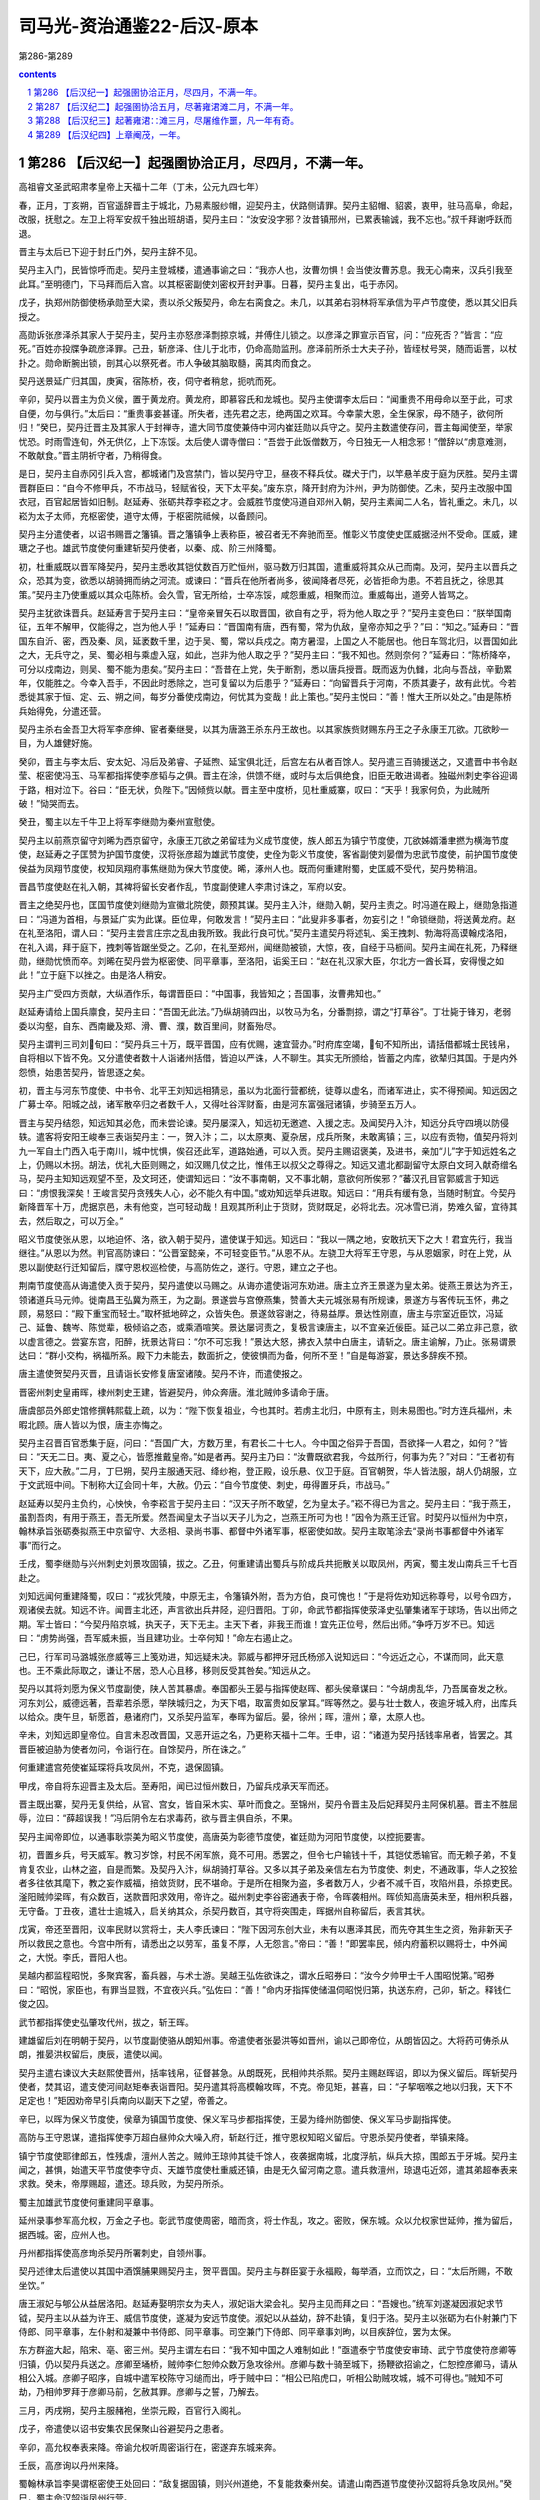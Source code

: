 *********************************************************************
司马光-资治通鉴22-后汉-原本
*********************************************************************

第286-第289

.. contents:: contents
.. section-numbering::

第286 【后汉纪一】起强圉协洽正月，尽四月，不满一年。
=====================================================================

高祖睿文圣武昭肃孝皇帝上天福十二年（丁未，公元九四七年）

春，正月，丁亥朔，百官遥辞晋主于城北，乃易素服纱帽，迎契丹主，伏路侧请罪。契丹主貂帽、貂裘，衷甲，驻马高阜，命起，改服，抚慰之。左卫上将军安叔千独出班胡语，契丹主曰：“汝安没字邪？汝昔镇邢州，已累表输诚，我不忘也。”叔千拜谢呼跃而退。

晋主与太后已下迎于封丘门外，契丹主辞不见。

契丹主入门，民皆惊呼而走。契丹主登城楼，遣通事谕之曰：“我亦人也，汝曹勿惧！会当使汝曹苏息。我无心南来，汉兵引我至此耳。”至明德门，下马拜而后入宫。以其枢密副使刘密权开封尹事。日暮，契丹主复出，屯于赤冈。

戊子，执郑州防御使杨承勋至大梁，责以杀父叛契丹，命左右脔食之。未几，以其弟右羽林将军承信为平卢节度使，悉以其父旧兵授之。

高勋诉张彦泽杀其家人于契丹主，契丹主亦怒彦泽剽掠京城，并傅住儿锁之。以彦泽之罪宣示百官，问：“应死否？”皆言：“应死。”百姓亦投牒争疏彦泽罪。己丑，斩彦泽、住儿于北市，仍命高勋监刑。彦泽前所杀士大夫子孙，皆绖杖号哭，随而诟詈，以杖扑之。勋命断腕出锁，剖其心以祭死者。市人争破其脑取髓，脔其肉而食之。

契丹送景延广归其国，庚寅，宿陈桥，夜，伺守者稍怠，扼吭而死。

辛卯，契丹以晋主为负义侯，置于黄龙府。黄龙府，即慕容氏和龙城也。契丹主使谓李太后曰：“闻重贵不用母命以至于此，可求自便，勿与俱行。”太后曰：“重贵事妾甚谨。所失者，违先君之志，绝两国之欢耳。今幸蒙大恩，全生保家，母不随子，欲何所归！”癸巳，契丹迁晋主及其家人于封禅寺，遣大同节度使兼侍中河内崔廷勋以兵守之。契丹主数遣使存问，晋主每闻使至，举家忧恐。时雨雪连旬，外无供亿，上下冻馁。太后使人谓寺僧曰：“吾尝于此饭僧数万，今日独无一人相念邪！”僧辞以“虏意难测，不敢献食。”晋主阴祈守者，乃稍得食。

是日，契丹主自赤冈引兵入宫，都城诸门及宫禁门，皆以契丹守卫，昼夜不释兵仗。磔犬于门，以竿悬羊皮于庭为厌胜。契丹主谓晋群臣曰：“自今不修甲兵，不市战马，轻赋省役，天下太平矣。”废东京，降开封府为汴州，尹为防御使。乙未，契丹主改服中国衣冠，百官起居皆如旧制。赵延寿、张砺共荐李崧之才。会威胜节度使冯道自邓州入朝，契丹主素闻二人名，皆礼重之。未几，以崧为太子太师，充枢密使，道守太傅，于枢密院祗候，以备顾问。

契丹主分遣使者，以诏书赐晋之籓镇。晋之籓镇争上表称臣，被召者无不奔驰而至。惟彰义节度使史匡威据泾州不受命。匡威，建瑭之子也。雄武节度使何重建斩契丹使者，以秦、成、阶三州降蜀。

初，杜重威既以晋军降契丹，契丹主悉收其铠仗数百万贮恒州，驱马数万归其国，遣重威将其众从己而南。及河，契丹主以晋兵之众，恐其为变，欲悉以胡骑拥而纳之河流。或谏曰：“晋兵在他所者尚多，彼闻降者尽死，必皆拒命为患。不若且抚之，徐思其策。”契丹主乃使重威以其众屯陈桥。会久雪，官无所给，士卒冻馁，咸怨重威，相聚而泣。重威每出，道旁人皆骂之。

契丹主犹欲诛晋兵。赵延寿言于契丹主曰：“皇帝亲冒矢石以取晋国，欲自有之乎，将为他人取之乎？”契丹主变色曰：“朕举国南征，五年不解甲，仅能得之，岂为他人乎！”延寿曰：“晋国南有唐，西有蜀，常为仇敌，皇帝亦知之乎？”曰：“知之。”延寿曰：“晋国东自沂、密，西及秦、凤，延袤数千里，边于吴、蜀，常以兵戍之。南方暑湿，上国之人不能居也。他日车驾北归，以晋国如此之大，无兵守之，吴、蜀必相与乘虚入寇，如此，岂非为他人取之乎？”契丹主曰：“我不知也。然则奈何？”延寿曰：“陈桥降卒，可分以戍南边，则吴、蜀不能为患矣。”契丹主曰：“吾昔在上党，失于断割，悉以唐兵授晋。既而返为仇雠，北向与吾战，辛勤累年，仅能胜之。今幸入吾手，不因此时悉除之，岂可复留以为后患乎？”延寿曰：“向留晋兵于河南，不质其妻子，故有此忧。今若悉徙其家于恒、定、云、朔之间，每岁分番使戍南边，何忧其为变哉！此上策也。”契丹主悦曰：“善！惟大王所以处之。”由是陈桥兵始得免，分遣还营。

契丹主杀右金吾卫大将军李彦绅、宦者秦继旻，以其为唐潞王杀东丹王故也。以其家族赀财赐东丹王之子永康王兀欲。兀欲眇一目，为人雄健好施。

癸卯，晋主与李太后、安太妃、冯后及弟睿、子延煦、延宝俱北迁，后宫左右从者百馀人。契丹遣三百骑援送之，又遣晋中书令赵莹、枢密使冯玉、马军都指挥使李彦韬与之俱。晋主在涂，供馈不继，或时与太后俱绝食，旧臣无敢进谒者。独磁州刺史李谷迎谒于路，相对泣下。谷曰：“臣无状，负陛下。”因倾赀以献。晋主至中度桥，见杜重威寨，叹曰：“天乎！我家何负，为此贼所破！”恸哭而去。

癸丑，蜀主以左千牛卫上将军李继勋为秦州宣慰使。

契丹主以前燕京留守刘晞为西京留守，永康王兀欲之弟留珪为义成节度使，族人郎五为镇宁节度使，兀欲姊婿潘聿撚为横海节度使，赵延寿之子匡赞为护国节度使，汉将张彦超为雄武节度使，史佺为彰义节度使，客省副使刘晏僧为忠武节度使，前护国节度使侯益为凤翔节度使，权知凤翔府事焦继勋为保大节度使。晞，涿州人也。既而何重建附蜀，史匡威不受代，契丹势稍沮。

晋昌节度使赵在礼入朝，其裨将留长安者作乱，节度副使建人李肃讨诛之，军府以安。

晋主之绝契丹也，匡国节度使刘继勋为宣徽北院使，颇预其谋。契丹主入汴，继勋入朝，契丹主责之。时冯道在殿上，继勋急指道曰：“冯道为首相，与景延广实为此谋。臣位卑，何敢发言！”契丹主曰：“此叟非多事者，勿妄引之！”命锁继勋，将送黄龙府。赵在礼至洛阳，谓人曰：“契丹主尝言庄宗之乱由我所致。我此行良可忧。”契丹主遣契丹将述轧、奚王拽刺、勃海将高谟翰戍洛阳，在礼入谒，拜于庭下，拽刺等皆踞坐受之。乙卯，在礼至郑州，闻继勋被锁，大惊，夜，自经于马枥间。契丹主闻在礼死，乃释继勋，继勋忧愤而卒。刘晞在契丹尝为枢密使、同平章事，至洛阳，诟奚王曰：“赵在礼汉家大臣，尔北方一酋长耳，安得慢之如此！”立于庭下以挫之。由是洛人稍安。

契丹主广受四方贡献，大纵酒作乐，每谓晋臣曰：“中国事，我皆知之；吾国事，汝曹弗知也。”

赵延寿请给上国兵廪食，契丹主曰：“吾国无此法。”乃纵胡骑四出，以牧马为名，分番剽掠，谓之“打草谷”。丁壮毙于锋刃，老弱委以沟壑，自东、西南畿及郑、滑、曹、濮，数百里间，财畜殆尽。

契丹主谓判三司刘旬曰：“契丹兵三十万，既平晋国，应有优赐，速宜营办。”时府库空竭，旬不知所出，请括借都城士民钱帛，自将相以下皆不免。又分遣使者数十人诣诸州括借，皆迫以严诛，人不聊生。其实无所颁给，皆蓄之内库，欲辇归其国。于是内外怨愤，始患苦契丹，皆思逐之矣。

初，晋主与河东节度使、中书令、北平王刘知远相猜忌，虽以为北面行营都统，徒尊以虚名，而诸军进止，实不得预闻。知远因之广募士卒。阳城之战，诸军散卒归之者数千人，又得吐谷浑财畜，由是河东富强冠诸镇，步骑至五万人。

晋主与契丹结怨，知远知其必危，而未尝论谏。契丹屡深入，知远初无邀遮、入援之志。及闻契丹入汴，知远分兵守四境以防侵轶。遣客将安阳王峻奉三表诣契丹主：一，贺入汴；二，以太原夷、夏杂居，戍兵所聚，未敢离镇；三，以应有贡物，值契丹将刘九一军自土门西入屯于南川，城中忧惧，俟召还此军，道路始通，可以入贡。契丹主赐诏褒美，及进书，亲加“儿”字于知远姓名之上，仍赐以木拐。胡法，优礼大臣则赐之，如汉赐几仗之比，惟伟王以叔父之尊得之。知远又遣北都副留守太原白文珂入献奇缯名马，契丹主知知远观望不至，及文珂还，使谓知远曰：“汝不事南朝，又不事北朝，意欲何所俟邪？”蕃汉孔目官郭威言于知远曰：“虏恨我深矣！王峻言契丹贪残失人心，必不能久有中国。”或劝知远举兵进取。知远曰：“用兵有缓有急，当随时制宜。今契丹新降晋军十万，虎据京邑，未有他变，岂可轻动哉！且观其所利止于货财，货财既足，必将北去。况冰雪已消，势难久留，宜待其去，然后取之，可以万全。”

昭义节度使张从恩，以地迫怀、洛，欲入朝于契丹，遣使谋于知远。知远曰：“我以一隅之地，安敢抗天下之大！君宜先行，我当继往。”从恩以为然。判官高防谏曰：“公晋室懿亲，不可轻变臣节。”从恩不从。左骁卫大将军王守恩，与从恩姻家，时在上党，从恩以副使赵行迁知留后，牒守恩权巡检使，与高防佐之，遂行。守恩，建立之子也。

荆南节度使高从诲遣使入贡于契丹，契丹遣使以马赐之。从诲亦遣使诣河东劝进。唐主立齐王景遂为皇太弟。徙燕王景达为齐王，领诸道兵马元帅。徙南昌王弘冀为燕王，为之副。景遂尝与宫僚燕集，赞善大夫元城张易有所规谏，景遂方与客传玩玉怀，弗之顾，易怒曰：“殿下重宝而轻士。”取杯抵地碎之，众皆失色。景遂敛容谢之，待易益厚。景达性刚直，唐主与宗室近臣饮，冯延己、延鲁、魏岑、陈觉辈，极倾谄之态，或乘酒喧笑。景达屡诃责之，复极言谏唐主，以不宜亲近佞臣。延己以二弟立非己意，欲以虚言德之。尝宴东宫，阳醉，抚景达背曰：“尔不可忘我！”景达大怒，拂衣入禁中白唐主，请斩之。唐主谕解，乃止。张易谓景达曰：“群小交构，祸福所系。殿下力未能去，数面折之，使彼惧而为备，何所不至！”自是每游宴，景达多辞疾不预。

唐主遣使贺契丹灭晋，且请诣长安修复唐室诸陵。契丹不许，而遣使报之。

晋密州刺史皇甫晖，棣州刺史王建，皆避契丹，帅众奔唐。淮北贼帅多请命于唐。

唐虞部员外郎史馆修撰韩熙载上疏，以为：“陛下恢复祖业，今也其时。若虏主北归，中原有主，则未易图也。”时方连兵福州，未暇北顾。唐人皆以为恨，唐主亦悔之。

契丹主召晋百官悉集于庭，问曰：“吾国广大，方数万里，有君长二十七人。今中国之俗异于吾国，吾欲择一人君之，如何？”皆曰：“天无二日。夷、夏之心，皆愿推戴皇帝。”如是者再。契丹主乃曰：“汝曹既欲君我，今兹所行，何事为先？”对曰：“王者初有天下，应大赦。”二月，丁巳朔，契丹主服通天冠、绛纱袍，登正殿，设乐悬、仪卫于庭。百官朝贺，华人皆法服，胡人仍胡服，立于文武班中间。下制称大辽会同十年，大赦。仍云：“自今节度使、刺史，毋得置牙兵，市战马。”

赵延寿以契丹主负约，心怏怏，令李崧言于契丹主曰：“汉天子所不敢望，乞为皇太子。”崧不得已为言之。契丹主曰：“我于燕王，虽割吾肉，有用于燕王，吾无所爱。然吾闻皇太子当以天子儿为之，岂燕王所可为也！”因令为燕王迁官。时契丹以恒州为中京，翰林承旨张砺奏拟燕王中京留守、大丞相、录尚书事、都督中外诸军事，枢密使如故。契丹主取笔涂去“录尚书事都督中外诸军事”而行之。

壬戌，蜀李继勋与兴州刺史刘景攻固镇，拔之。乙丑，何重建请出蜀兵与阶成兵共扼散关以取凤州，丙寅，蜀主发山南兵三千七百赴之。

刘知远闻何重建降蜀，叹曰：“戎狄凭陵，中原无主，令籓镇外附，吾为方伯，良可愧也！”于是将佐劝知远称尊号，以号令四方，观诸侯去就。知远不许。闻晋主北还，声言欲出兵井陉，迎归晋阳。丁卯，命武节都指挥使荥泽史弘肇集诸军于球场，告以出师之期。军士皆曰：“今契丹陷京城，执天子，天下无主。主天下者，非我王而谁！宜先正位号，然后出师。”争呼万岁不已。知远曰：“虏势尚强，吾军威未振，当且建功业。士卒何知！”命左右遏止之。

己巳，行军司马潞城张彦威等三上笺劝进，知远疑未决。郭威与都押牙冠氏杨邠入说知远曰：“今远近之心，不谋而同，此天意也。王不乘此际取之，谦让不居，恐人心且移，移则反受其咎矣。”知远从之。

契丹以其将刘愿为保义节度副使，陕人苦其暴虐。奉国都头王晏与指挥使赵晖、都头侯章谋曰：“今胡虏乱华，乃吾属奋发之秋。河东刘公，威德远著，吾辈若杀愿，举陕城归之，为天下唱，取富贵如反掌耳。”晖等然之。晏与壮士数人，夜逾牙城入府，出库兵以给众。庚午旦，斩愿首，悬诸府门，又杀契丹监军，奉晖为留后。晏，徐州；晖，澶州；章，太原人也。

辛未，刘知远即皇帝位。自言未忍改晋国，又恶开运之名，乃更称天福十二年。壬申，诏：“诸道为契丹括钱率帛者，皆罢之。其晋臣被迫胁为使者勿问，令诣行在。自馀契丹，所在诛之。”

何重建遣宫苑使崔延琛将兵攻凤州，不克，退保固镇。

甲戌，帝自将东迎晋主及太后。至寿阳，闻已过恒州数日，乃留兵戍承天军而还。

晋主既出寨，契丹无复供给，从官、宫女，皆自采木实、草叶而食之。至锦州，契丹令晋主及后妃拜契丹主阿保机墓。晋主不胜屈辱，泣曰：“薛超误我！”冯后阴令左右求毒药，欲与晋主俱自杀，不果。

契丹主闻帝即位，以通事耿崇美为昭义节度使，高唐英为彰德节度使，崔廷勋为河阳节度使，以控扼要害。

初，晋置乡兵，号天威军。教习岁馀，村民不闲军旅，竟不可用。悉罢之，但令七户输钱十千，其铠仗悉输官。而无赖子弟，不复肯复农业，山林之盗，自是而繁。及契丹入汴，纵胡骑打草谷。又多以其子弟及亲信左右为节度使、刺史，不通政事，华人之狡狯者多往依其麾下，教之妄作威福，掊敛货财，民不堪命。于是所在相聚为盗，多者数万人，少者不减千百，攻陷州县，杀掠吏民。滏阳贼帅梁晖，有众数百，送款晋阳求效用，帝许之。磁州刺史李谷密通表于帝，令晖袭相州。晖侦知高唐英未至，相州积兵器，无守备。丁丑夜，遣壮士逾城入，启关纳其众，杀契丹数百，其守将突围走，晖据州自称留后，表言其状。

戊寅，帝还至晋阳，议率民财以赏将士，夫人李氏谏曰：“陛下因河东创大业，未有以惠泽其民，而先夺其生生之资，殆非新天子所以救民之意也。今宫中所有，请悉出之以劳军，虽复不厚，人无怨言。”帝曰：“善！”即罢率民，倾内府蓄积以赐将士，中外闻之，大悦。李氏，晋阳人也。

吴越内都监程昭悦，多聚宾客，畜兵器，与术士游。吴越王弘佐欲诛之，谓水丘昭券曰：“汝今夕帅甲士千人围昭悦第。”昭券曰：“昭悦，家臣也，有罪当显戮，不宜夜兴兵。”弘佐曰：“善！”命内牙指挥使储温伺昭悦归第，执送东府，己卯，斩之。释钱仁俊之囚。

武节都指挥使史弘肇攻代州，拔之，斩王晖。

建雄留后刘在明朝于契丹，以节度副使骆从朗知州事。帝遣使者张晏洪等如晋州，谕以己即帝位，从朗皆囚之。大将药可俦杀从朗，推晏洪权留后，庚辰，遣使以闻。

契丹主遣右谏议大夫赵熙使晋州，括率钱帛，征督甚急。从朗既死，民相帅共杀熙。契丹主赐赵晖诏，即以为保义留后。晖斩契丹使者，焚其诏，遣支使河间赵矩奉表诣晋阳。契丹遣其将高模翰攻晖，不克。帝见矩，甚喜，曰：“子挈咽喉之地以归我，天下不足定也！”矩因劝帝早引兵南向以副天下之望，帝善之。

辛巳，以晖为保义节度使，侯章为镇国节度使、保义军马步都指挥使，王晏为绛州防御使、保义军马步副指挥使。

高防与王守恩谋，遣指挥使李万超白昼帅众大噪入府，斩赵行迁，推守恩权知昭义留后。守恩杀契丹使者，举镇来降。

镇宁节度使耶律郎五，性残虐，澶州人苦之。贼帅王琼帅其徒千馀人，夜袭据南城，北度浮航，纵兵大掠，围郎五于牙城。契丹主闻之，甚惧，始遣天平节度使李守贞、天雄节度使杜重威还镇，由是无久留河南之意。遣兵救澶州，琼退屯近郊，遣其弟超奉表来求救。癸未，帝厚赐超，遣还。琼兵败，为契丹所杀。

蜀主加雄武节度使何重建同平章事。

延州录事参军高允权，万金之子也。彰武节度使周密，暗而贪，将士作乱，攻之。密败，保东城。众以允权家世延帅，推为留后，据西城。密，应州人也。

丹州都指挥使高彦珣杀契丹所署刺史，自领州事。

契丹述律太后遣使以其国中酒馔脯果赐契丹主，贺平晋国。契丹主与群臣宴于永福殿，每举酒，立而饮之，曰：“太后所赐，不敢坐饮。”

唐王淑妃与郇公从益居洛阳。赵延寿娶明宗女为夫人，淑妃诣大梁会礼。契丹主见而拜之曰：“吾嫂也。”统军刘遂凝因淑妃求节钺，契丹主以从益为许王、威信节度使，遂凝为安远节度使。淑妃以从益幼，辞不赴镇，复归于洛。契丹主以张砺为右仆射兼门下侍郎、同平章事，左仆射和凝兼中书侍郎、同平章事。司空兼门下侍郎、同平章事刘昫，以目疾辞位，罢为太保。

东方群盗大起，陷宋、亳、密三州。契丹主谓左右曰：“我不知中国之人难制如此！”亟遣泰宁节度使安审琦、武宁节度使符彦卿等归镇，仍以契丹兵送之。彦卿至埇桥，贼帅李仁恕帅众数万急攻徐州。彦卿与数十骑至城下，扬鞭欲招谕之，仁恕控彦卿马，请从相公入城。彦卿子昭序，自城中遣军校陈守习缒而出，呼于贼中曰：“相公已陷虎口，听相公助贼攻城，城不可得也。”贼知不可劫，乃相帅罗拜于彦卿马前，乞赦其罪。彦卿与之誓，乃解去。

三月，丙戌朔，契丹主服赭袍，坐崇元殿，百官行入阁礼。

戊子，帝遣使以诏书安集农民保聚山谷避契丹之患者。

辛卯，高允权奉表来降。帝谕允权听周密诣行在，密遂弃东城来奔。

壬辰，高彦询以丹州来降。

蜀翰林承旨李昊谓枢密使王处回曰：“敌复据固镇，则兴州道绝，不复能救秦州矣。请遣山南西道节度使孙汉韶将兵急攻凤州。”癸巳，蜀主命汉韶诣凤州行营。

契丹主复召晋百官，谕之曰：“天时向暑，吾难久留，欲暂至上国省太后。当留亲信一人于此为节度使。”百官请迎太后。契丹主曰：“太后族大，如古柏根，不可移也。”契丹主欲尽以晋之百官自随。或曰：“举国北迁，恐摇人心，不如稍稍迁之。”乃诏有职事者从行，馀留大梁。复以汴州为宣武军，以萧翰为节度使。翰，述律太后之兄子，其妹复为契丹主后。翰始以萧为姓，自是契丹后族皆称萧氏。

吴越复发水军，遣其将余安将之，自海道救福州。己亥，至白虾浦。海岸泥淖，须布竹箦乃可行，唐之诸军在城南者，聚而射之，箦不得施。冯延鲁曰：“城所以不降者，恃此救也。今相持不战，徒老我师，不若纵其登岸尽杀之，则城不攻自降矣。”裨将孟坚曰：“浙兵至此已久，不能进退，求一战而死不可得。若听其登岸，彼必致死于我，其锋不可当，安能尽杀乎！”延鲁不听，曰：“吾自击之。”吴越兵既登岸，大呼奋击，延鲁不能御，弃众而走，孟坚战死。吴越兵乘胜而进，城中兵亦出，夹击唐兵，大破之。唐城南诸军皆遁，吴越兵追之。王崇文以牙兵三百拒之，诸军陈于崇文之后，追者乃还。

或言浙兵欲弃福州，拔李达之众归钱唐。东南守将刘洪进等白王建封，请纵其尽出而取其城。留从效不欲福州之平，建封亦忿陈觉等专横，乃曰：“吾军败矣，安能与人争城！”是夕，烧营而遁，城北诸军亦相顾而溃。冯延鲁引佩刀自刺，亲吏救之，不死。唐兵死者二万馀人，委弃军资器械数十万，府库为之耗竭。余安引兵入福州，李达举所部授之。

留从效引兵还泉州，谓唐戍将曰：“泉州与福州世为仇敌，南接岭海瘴疠之乡，地险土瘠。比年军旅屡兴，农桑废业，冬征夏敛，仅能自赡，岂劳大军久戍于此！”置酒饯之，戍将不得已引兵归。唐主不能制，加从效检校太傅。

壬寅，契丹主发大梁，晋文武诸司从者数千人，诸军吏卒又数千人，宫女、宦官数百人，尽载府库之实以行，所留乐器仪仗而已。夕宿赤冈，契丹主见村落皆空，命有司发榜数百通，所在招抚百姓，然竟不禁胡骑剽掠。丙午，契丹［主］自白马渡河，谓宣徽使高勋曰：“吾在上国，以射猎为乐，至此令人悒悒。今得归，死无恨矣。”

蜀孙汉韶将兵二万攻凤州，军于固镇，分兵扼散关以绝援路。

张筠、余安皆还钱唐，吴越王弘佐遣东南安抚使鲍修让将兵戍福州，以东府安抚使钱弘倧为丞相。

庚戌，以皇弟北京马步都指挥使崇行太原尹，知府事。

辛亥，契丹主将攻相州，梁晖请降，契丹主赦之，许以为防御使。晖疑其诈，复乘城拒守。夏，四月，己未，未明，契丹主命蕃、汉诸军急攻相州，食时克之，悉杀城中男子，驱其妇女而北，胡人掷婴孩于空中，举刃接之以为乐。留高唐英守相州。唐英阅城中，遗民男女得七百馀人。其后节度使王继弘敛城中髑髅瘗之，凡得十馀万。或告磁州刺史李谷谋举州应汉，契丹主执而诘之，谷不服，契丹主引手于车中，若取所获文书者。谷知其诈，因请曰：“必有其验，乞显示之。”凡六诘，谷辞气不屈，乃释之。

帝以从弟北京马军都指挥使信领义成节度使，充侍卫马军都指挥使，武节都指挥使史弘肇领忠武节度使，充步军都指挥使，右都押牙杨邠权枢密使，蕃汉兵马都孔目官郭威权副枢密使，两使都孔目官南乐王章权三司使。

癸亥，立魏国夫人李氏为皇后。

契丹主见所过城邑丘墟，谓蕃、汉群臣曰：“致中国如此，皆燕王之罪也。”顾张砺曰：“尔亦有力焉。”

甲子，帝以河东节度判官长安苏逢吉、观察判官苏禹珪为中书侍郎、同平章事。禹珪，密州人也。

振武节度使、府州团练使折从远入朝，更名从阮，置永安军于府州，以从阮为节度使。又以河东左都押牙刘铢为河阳节度使。铢，陕人也。

契丹昭义节度使耿崇美屯泽州，将攻潞州。乙丑，诏史弘肇将步骑万人救之。

丙寅，以王守恩为昭义节度使，高允权为彰武节度使，又以岢岚军使郑廉为忻州刺史，领彰国节度使兼忻、代二州义军都部署。丁卯，以缘河巡检使阎万进为岚州刺史，领振武节度使兼岚、宪二州义军都制置使。帝闻契丹北归，欲经略河南，故以弘肇为前驱，又遣谦万进出北方以分契丹兵势。万进，并州人也。

契丹主以船数十艘载晋铠仗，将自汴溯河归其国，命宁国都虞候榆次武行德将士卒千馀人部送之。至河阴，行德与将士谋曰：“今为虏所制，将远去乡里。人生会有死，安能为异域之鬼乎！虏势不能久留中国，不若共逐其党，坚守河阳，以俟天命之所归者而臣之，岂非长策乎！”众以为然。行德即以铠仗授之，相与杀契丹监军使。会契丹河阳节度使崔廷勋以兵送耿崇美之潞州，行德遂乘虚入据河阳，众推行德为河阳都部署。行德遣弟行友奉蜡表间道诣晋阳。

契丹遣武定节度使方太诣洛阳巡检，至郑州。州有戍兵，共迫太为郑王。梁嗣密王朱乙逃祸为僧，嵩山贼帅张遇得之，立以为天子，取嵩岳神衮冕以衣之，帅众万馀袭郑州，太击走之。太以契丹尚强，恐事不济，说谕戍兵，欲与之俱西，众不从，太自西门逃奔洛阳。戍兵既失太，反谮太于契丹，云胁我为乱。太遣子师朗自诉于契丹，契丹将麻荅杀之，太无以自明。会群盗攻洛阳，契丹留守刘晞弃城奔许州，太乃入府行留守事，与巡检使潘环击群盗却之，张遇杀朱乙请降。伊阙贼帅自称天子，誓众于南郊坛，将入洛阳，太逆击，走之。太欲自归于晋阳，武行德使人诱太曰：“我裨校也，公旧镇此地，今虚位相待。”太信之，至河阳，为行德所杀。

萧翰遣高谟翰援送刘晞自许还洛阳，晞疑潘环构其众逐己，使谟翰杀之。

戊辰，武行友至晋阳。

庚午，史弘肇奏遣先锋将马诲击契丹，斩首千馀级。时耿崇美，崔廷勋至泽州，闻弘肇兵已入潞州，不敢进，引众而南。弘肇遣诲追击，破之，崇美、廷勋与奚王拽剌退保怀州。

辛未，以武行德为河阳节度使。

契丹主闻河阳乱，叹曰：“我有三失，宜天下之叛我也！诸道括钱，一失也；令上国人打草谷，二失也；不早遣诸节度使还镇，三失也。”

唐主以矫诏败军，皆陈觉、冯延鲁之罪，壬申，诏赦诸将，议斩二人以谢中外。御史中丞江文蔚对仗弹冯延己、魏岑曰：“陛下践阼以来，所信任者，延己、延鲁、岑、觉四人而已，皆阴狡弄权，壅蔽聪明，排斥忠良，引用群小，谏争者逐，窃议者刑，上下相蒙，道路以目。今觉、延鲁虽伏辜，而延己、岑犹在，本根未殄，枝干复生。同罪异诛，人心疑惑。”又曰：“上之视听，惟在数人，虽日接群臣，终成孤立。”又曰：“在外者握兵，居中者当国。”又曰：“岑、觉、延鲁，更相违戾，彼前则我却，彼东则我西。天生五材，国之利器，一旦为小人忿争妄动之具。”又曰：“征讨之柄，在岑折简，帑藏取与，系岑一言。”唐主以文蔚所言为太过，怒，贬江州司士参军。械送觉、延鲁至金陵。宋齐丘以尝荐觉使福州，上表待罪。诏流觉于蕲州，延鲁于舒州。知制诰会稽徐铉、史馆修撰韩熙载上疏曰：“觉、延鲁罪不容诛，但齐丘、延己为之陈请，故陛下赦之。擅兴者不罪，则疆场有生事者矣；丧师者获存，则行陈无效死者矣。请行显戮以重军威。”不从。

中书侍郎、同平章事冯延己罢为太弟少保，贬魏岑为太子洗马。

韩熙载屡言宋齐丘党与必为祸乱。齐丘奏熙载嗜酒猖狂，贬和州司士参军。

乙亥，凤州防御使石奉??举州降蜀。奉??，晋之宗属也。

契丹主至临城，得疾，及栾城，病甚，苦热，聚冰于胸腹手足，且啖之。丙子，至杀胡林而卒。国人剖其腹，实盐数斗，载之北去，晋人谓之“帝羓”。

赵延寿恨契丹主负约，谓人曰：“我不复入龙沙矣。”即日，先引兵入恒州，契丹永康王兀欲及南北二王，各以所部兵相继而入。延寿欲拒之，恐失大援，乃纳之。

时契丹诸将已密议奉兀欲为主，兀欲登鼓角楼受叔兄拜。而延寿不之知，自称受契丹皇帝遗诏，权知南朝军国事，仍下教布告诸道，所以供给兀欲与诸将同，兀欲衔之。恒州诸门管钥及仓库出纳，兀欲皆自主之。延寿使人请之，不与。

契丹主丧至国，述律太后不哭，曰：“待诸部宁壹如故，则葬汝矣。”

帝之自寿阳还也，留兵千人戍承天军。戍兵闻契丹北还，不为备。契丹袭击之，戍兵惊溃；契丹焚其市邑，一日狼烟百馀举。帝曰：“此虏将遁，张虚势也。”遣亲将叶仁鲁将步骑三千赴之。会契丹出剽掠，仁鲁乘虚大破之，丁丑，复取承天军。

冀州人杀契丹刺史何行通，推牢城指挥使张廷翰知州事。廷翰，冀州人，符习之甥也。

或说赵延寿曰：“契丹诸大人数日聚谋，此必有变。今汉兵不减万人，不若先事图之。”延寿犹豫不决。壬午，延寿下令，以来月朔日于待贤馆上事，受文武官贺。其仪：宰相、枢密使拜于阶上，节度使以下拜于阶下。李崧以虏意不同，事理难测，固请赵延寿未行此礼，乃止。

第287 【后汉纪二】起强圉协洽五月，尽著雍涒滩二月，不满一年。
=====================================================================

高祖睿文圣武昭肃孝皇帝中天福十二年（丁未，公元九四七年）

五月，乙酉塑，永康王兀欲召延寿及张砺、和凝、李崧、冯道于所馆饮酒。兀欲妻素以兄事延寿，兀欲从容谓延寿曰：“妹自上国来，宁欲见之乎？”延寿欣然与之俱入。良久，兀欲出，谓砺等曰：“燕王谋反，适已锁之矣。”又曰：“先帝在汴时，遗我一筹，许我知南朝军国。近者临崩，别无遗诏。而燕王擅自知南朝军国，岂理邪！”下令：“延寿亲党，皆释不问。”间一日，兀欲至待贤馆受蕃、汉官谒贺，笑谓张砺等曰：“燕王果于此礼上，吾以铁骑围之，诸公亦不免矣。”

后数日，集蕃、汉之臣于府署，宣契丹主遗制。其略曰：“永康王，大圣皇帝之嫡孙，人皇王之长子，太后钟爱，群情允归，可于中京即皇帝位。”于是始举哀成服。既而易吉服见群臣，不复行丧，歌吹之声不绝于内。

辛巳，以绛州防御使王晏为建雄节度使。

帝集群臣庭议进取，诸将咸请出师井陉，攻取镇、魏，先定河北，则河南拱手自服。帝欲自石会趋上党，郭威曰：“虏主虽死，党众犹盛，各据坚城。我出河北，兵少路迂，傍无应援，若群虏合势，共击我军，进则遮前，退则邀后，粮饷路绝，此危道也。上党山路险涩，粟少民残，无以供亿，亦不可由。近者陕、晋二镇，相继款附，引兵从之，万无一失，不出两旬，洛、汴定矣。”帝曰：“卿言是也。”苏逢吉等曰：“史弘肇大军已屯上党，群虏继遁，不若出天井，抵孟津为便。”司天奏：“太岁在午，不利南行。宜由晋、绛抵陕。”帝从之。辛卯，诏以十二日发北京，告谕诸道。

甲午，以太原尹崇为北京留守，以赵州刺史李存瑰为副留守，河东幕僚真定李骧为少尹，牙将太原蔚进为马步指挥使以佐之。存瑰，唐庄宗之从弟也。

是日，刘晞弃洛阳，奔大梁。

武安节度副使、天策府都尉、领镇南节度使马希广，楚文昭王希范之母弟也，性谨顺，希范爱之，使判内外诸司事。壬辰夜，希范卒，将佐议所立。都指挥所张少敌，都押牙袁友恭，以武平节度使知永州事希萼，于希范诸弟为最长，请立之。长直都指挥使刘彦瑫、天策府学士李弘皋、邓懿文、小门使杨涤皆欲立希广。张少敌曰：“永州齿长而性刚，必不为都尉之下明矣。必立都尉，当思长策以制永州，使帖然不动则可。不然，社稷危矣。”彦瑫等不从。天策府学士拓跋恒曰：“三十五郎虽判军府之政，然三十郎居长，请遣使以礼让之。不然，必起争端。”彦瑫等皆曰：“今日军政在手，天与不取，使它人得之，异日吾辈安所自容乎！”希广懦弱，不能自决。乙未，彦瑫等称希范遗命，共立之。张少敌退而叹曰：“祸其始此乎！”与拓跋恒皆称疾不出。

丙申，帝发太原，自阴地关出晋、绛。

丁酉，史弘肇奏克泽州。始，弘肇攻泽州，刺史翟令奇固守不下。帝以弘肇兵少，欲召还。苏逢吉、杨邠曰：“今陕、晋、河阳皆已向化，崔廷勋、耿崇美朝夕遁去；若召弘肇还，则河南人心动摇，虏势复壮矣。”帝未决，使人谕指于弘肇。弘肇曰：“兵已及此，势如破竹，可进不可退。”与逢吉等议合。帝乃从之。弘肇遣部将李万超说令奇，令奇乃降。弘肇以万超权知泽州。

崔廷勋、耿崇美、奚王拽剌合兵逼河阳，张遇帅众数千救之，战于南阪，败死。武行德出战，亦败，闭城自守。拽剌欲攻之，廷勋曰：“今北军已去，得此何用！且杀一夫犹可惜，况一城乎！”闻弘肇已得泽州，乃释河阳，还保怀州。弘肇将至，廷勋等拥众北遁，过卫州，大掠而去。契丹在河南者相继北去，弘肇引兵与武行德合。弘肇为人，沉毅寡言，御众严整，将校小不从命，立挝杀之。士卒所过，犯民田及系马于树者，皆斩之。军中惕息，莫敢犯令，故所向必克。帝自晋阳安行入洛及汴，兵不血刃，皆弘肇之力也。帝由是倚爱之。

辛丑，帝至霍邑，遣使谕河中节度使赵匡赞，仍以契丹囚其父延寿告之。

滋德宫有宫人五十馀人，萧翰欲取之，宦者张环不与。翰破锁夺宫人，执环，烧铁灼之，腹烂而死。

初，翰闻帝拥兵而南，欲北归。恐中国无主，必大乱，己不得从容而去。时唐明宗子许王从益与王淑妃在洛阳，翰遣高谟翰迎之，矫称契丹主命，又以从益知南朝军国事，召己赴恒州。淑妃、从益匿于徽陵下宫，不得已而出。至大梁，翰立以为帝，帅诸酋长拜之，以礼部尚书王松、御史中丞赵远为宰相，前宣徽使甄城翟光邺为枢密使，左金吾大将军王景崇为宣徽使，以北来指挥使刘祚权侍卫亲军都指挥使，充在京巡检。松，徽之子也。百官谒见淑妃，淑妃泣曰：“吾母子单弱如此，而为诸公所推，是祸吾家也！”翰留燕兵千人守诸门，为从益宿卫。壬寅，翰及刘晞辞行，从益饯于北郊。遣使召高行周于宋州，武行德于河阳，皆不至。淑妃惧，召大臣谋之曰：“吾母子为萧翰所逼，分当灭亡。诸公无罪，宜早迎新主，自求多福，勿以吾母子为意！”众感其言，皆未忍叛去。或曰：“今集诸营，不减五千，与燕兵并力坚守一月，北救必至。”淑妃曰：“吾母子亡国之馀，安敢与人争天下！不幸至此，死生惟人所裁。若新主见察，当知我无所负。今更为计画，则祸及他人，阖城涂炭，终何益乎！”众犹欲拒守，三司使文安刘审交曰：“余燕人，岂不为燕兵计！顾事有不可如何者。今城中大乱之馀，公私穷竭，遗民无几，若复受围一月，无噍类矣。愿诸公勿复言，一从太妃处分。”乃用赵远、翟光邺策，称梁王，知军国事。遣使奉表称臣迎帝，请早赴京师，仍出居私第。

甲辰，帝至晋州。

契丹主兀欲以契丹主德光有子在国，己以兄子袭位，又无述律太后之命，擅自立，内不自安。

初，契丹主阿保机卒于勃海，述律太后杀酋长及诸将凡数百人。契丹主德光复卒于境外，酋长诸将惧死，乃谋奉契丹主兀欲勒兵北归。契丹主以安国节度使麻荅为中京留守，以前武州刺史高奉明为安国节度使。晋文武官及士卒悉留于恒州，独以翰林学士徐台符、李澣及后宫、宦者、教坊人自随。乙巳，发真定。

帝之即位也，绛州刺史李从朗与契丹将成霸卿等拒命，帝遣西南面招讨使、护国节度使白文珂攻之，未下。帝至城下，命诸军四布而勿攻，以利害谕之。戊申，从朗举城降。帝命亲将分护诸门，士卒一人毋得入。以偏将薛琼为防御使。

辛亥，帝至陕州，赵晖自御帝马而入。壬子，至石壕，汴人有来迎者。六月，甲寅朔，萧翰至恒州，与麻荅以铁骑围张砺之第。砺方卧病，出见之，翰数之曰：“汝何故言于先帝，云胡人不可以为节度使？又，吾为宣武节度使，且国舅也，汝在中书乃帖我！又，先帝留我守汴州，令我处宫中，汝以为不可。又，谮我及解里于先帝，云解里好掠人财，我好掠人子女。今我必杀汝！”命锁之。砺抗声曰：“此皆国家大体，吾实言之。欲杀即杀，奚以锁为！”麻荅以大臣不可专杀，力救止之，翰乃释之。是夕，砺愤恚而卒。

崔廷勋见麻荅，趋走拜，起，跪而献酒，麻荅踞而受之。

乙卯，帝至新安，西京留司官悉来迎。

吴越忠献王弘佐卒。遗令以丞相弘倧为镇海、镇东节度使兼侍中。

丙辰，帝至洛阳，入居宫中，汴州百官奉表来迎。诏谕以受契丹补署者皆勿自疑，聚其告牒而焚之。赵远更名上交。命郑州防御使郭从义先入大梁清宫，密令杀李从益及王淑妃。淑妃且死，曰：“吾儿为契丹所立，何罪而死！何不留之，使每岁寒食，以一盂麦饭洒明宗陵乎！”闻者泣下。

戊午，帝发洛阳。枢密院吏魏仁浦自契丹逃归，见于巩。郭威问以兵数及故事，仁浦强记精敏，威由是亲任之。仁浦，卫州人也。

辛酉，汴州百官窦贞固等迎于荥阳。甲子，帝至大梁，晋之籓镇相继来降。

丙寅，吴越王弘倧袭位。

戊辰，帝下诏大赦。凡契丹所除节度使，下至将吏，各安职任，不复变更。复以汴州为东京，改国号曰汉，仍称天福年，曰：“余未忍忘晋也。”复青、襄、汝三节度。壬申，以北京留守崇为河东节度使，同平章事。

契丹述律太后闻契丹主自立，大怒，发兵拒之。契丹主以伟王为前锋，相遇于石桥。初，晋侍卫马军都指挥使李彦韬从晋主北迁，隶述律太后麾下，太后以为排陈使。彦韬迎降于伟王，太后兵由是大败。契丹主幽太后于阿保机墓。改元天禄，自称天授皇帝，以高勋为枢密使。契丹主慕中华风俗，多用晋臣，而荒于酒色，轻慢诸酋长，由是国人不附，诸部数叛，兴兵诛讨，故数年之间，不暇南寇。

初，契丹主德光命奉国都指挥使南宫王继弘、都虞候樊晖以所部兵戍相州，彰德节度使高唐英善待之。戍兵无铠仗，唐英以铠仗给之，倚信如亲戚。唐英闻帝南下，举镇请降。使者未返，继弘、晖杀唐英。继弘自称留后，遣使告云唐英反复，诏以继弘为彰德留后。庚辰，以晖为磁州刺史。安国节度使高奉明闻唐英死，心不自安，请于麻荅，署马步都指挥使刘铎为节度副使，知军府事，身归恒州。帝遣使告谕荆南。高从诲上表贺，且求郢州，帝不许。及加恩使至，拒而不受。

唐主闻契丹主德光卒，萧翰弃大梁去，下诏曰：“乃眷中原，本朝故地。”以左右卫圣统军、忠武节度使、同平章事李金全为北面行营招讨使，议经略北方。闻帝已入大梁，遂不敢出兵。

秋，七月，甲午，以马希广为天策上将军、武安节度使、江南诸道都统，兼中书令，封楚王。

或传赵延寿已死。郭威言于帝曰：“赵匡赞，契丹所署，今犹在河中，宜遣使吊祭，因起复移镇。彼既家国无归，必感恩承命。”从之。会邺都留守、天雄节度使兼中书令杜重威、天平节度使兼侍中李守贞皆奉表归命。重威仍请移它镇。归德节度使兼中书令高行周入朝，丙申，徙重威为归德节度使，以行周代之；守贞为护国节度使，加兼中书令；徙护国节度使赵匡赞为晋昌节度使。后二年，延寿始卒于契丹。

吴越王弘倧以其弟台州刺史弘亻叔同参相府事。

李达以其弟通知福州留后，自诣钱唐见吴越王弘倧，弘倧承制加达兼侍中，更其名曰孺赟。既而孺赟悔惧，以金笋二十株及杂宝赂内牙统军使胡进思，求归福州。进思为之请，弘倧从之。

杜重威自以附契丹，负中国，内常疑惧。及移镇制下，复拒而不受，遣其子弘璲质于麻荅以求援。赵延寿有幽州亲兵二千在恒州，指挥使张琏将之，重威请以守魏。麻荅遣其将杨衮将契丹千五百人及幽州兵赴之。闰月，庚午，诏削夺重威官爵，以高行周为招讨使，镇宁节度使慕容彦超副之，以讨重威。

辛未，杨邠、郭威、王章皆为正使。时兵荒之馀，公私匮竭，北来兵与朝廷兵合，顿增数倍。章白帝罢不急之务，省无益之费以奉军，用度克赡。

庚辰，制建宗庙。太祖高皇帝，世祖光武皇帝，皆百世不迁。又立四亲庙，追尊谥号。凡六庙。

麻荅贪猾残忍，民间有珍货、美妇女，必夺取之。又捕村民，诬以为盗，披面，抉目，断腕，焚炙而杀之，欲以威众。常以其具自随，左右前后悬人肝、胆、手、足，饮食起居于其间，语笑自若。出入或被黄衣，用乘舆，服御物，曰：“兹事汉人以为不可，吾国无忌也。”又以宰相员不足，乃牒冯道判弘文馆，李崧判史馆，和凝判集贤，刘昫判中书，其僭妄如此。然契丹或犯法，无所容贷，故市肆不扰。常恐汉人亡去，谓门者曰：“汉有窥门者，即断其首以来。”

麻荅遣使督运于洺州，洺州防御使薛怀让闻帝入大梁，杀其使者，举州降。帝遣郭从义将兵万人会怀让攻刘铎于邢州，不克，铎请兵于麻荅，麻荅遣其将杨安及前义武节度使李殷将千骑攻怀让于洺州。怀让婴城自守，安等纵兵大掠于邢、洺之境。契丹所留兵不满二千，麻荅令所司给万四千人食，收其馀以自入。麻荅常疑汉兵，且以为无用，稍稍废省，又损其食以饲胡兵。众心怨愤，闻帝入大梁，皆有南归之志。前颍州防御使何福进，控鹤指挥使太原李荣，潜结军中壮士数十人谋攻契丹，然畏契丹尚强，犹豫未发。会杨衮、杨安等军出，契丹留恒州者才八百人，福进等遂决计，约以击佛寺钟为号。

辛巳，契丹主兀欲遣骑至恒州，召前威胜节度使兼中书令冯道、枢密使李崧、左仆射和凝等，会葬契丹主德光于木叶山。道等未行，食时，钟声发。汉兵夺契丹守门者兵，击契丹，杀十馀人，因突入府中。李荣先据甲库，悉召汉兵及市人，以铠仗授之。焚牙门，与契丹战。荣召诸将并力，护圣左厢都指挥使、恩州团练使白再荣狐疑，匿于别室，军吏以佩刀决幕，引其臂，再荣不得已而行。诸将继至，烟火四起，鼓噪震地。麻荅等大惊，载宝货家属，走保北城。而汉兵无所统壹，贪狡者乘乱剽掠，懦者窜匿。八月，壬午朔，契丹自北门入，势复振，汉民死者二千馀人。前磁州刺史李谷恐事不济，请冯道、李崧、和凝至战所慰勉士卒，士卒见道等至，争自奋。会日暮，有村民数千噪于城外，欲夺契丹宝货、妇女，契丹惧而北遁，麻荅、刘晞、崔廷勋皆奔定州，与义武节度使邪律忠合。忠，即郎五也。

冯道等四出安抚兵民，众推道为节度使。道曰：“我，书生也，当奏事而已，宜择诸将为留后。”时李荣功最多，而白再荣位在上，乃以再荣权知留后，具以状闻，且请援兵。帝遣左飞龙使李彦从将兵赴之。白再荣贪昧，猜忌诸将。奉国厢主华池王饶恐为再荣所并，诈称足疾，据东门楼，严兵自卫。司天监赵延乂善于二人，往来谕释，始得解。再荣以李崧、和凝久为相，家富，遣军士围其第求赏给，崧、凝各以家财与之，又欲杀崧、凝以灭口。李谷往见再荣，责之曰：“国亡主辱，公辈握兵不救。今仅能逐一虏将，镇民死者近三千人，岂独公之力邪！才得脱死，遽欲杀宰相，新天子若诘公专杀之罪，公何辞以对？”再荣惧而止。又欲率民财以给军，谷力争之，乃止。汉人尝事麻荅者，再荣皆拘之以取其财，恒人以其贪虐，谓之“白麻荅”。

杨衮至邢州，闻麻荅被逐，即日北还，杨安亦遁去，李殷以其众来降。

庚寅，以薛怀让为安国节度使。刘铎闻麻荅遁去，举邢州降；怀让诈云巡检，引兵向邢州，铎开门纳之，怀让杀铎，以克复闻。朝廷知而不问。

辛卯，复以恒州顺国军为镇州成德军。乙未，以白再荣为成德留后。逾年，始以何福进为曹州防御使，李荣为博州刺史。

敕：“盗贼毋问赃多少皆抵死。”时四方盗贼多，朝廷患之，故重其法，仍分命使者逐捕。苏逢吉自草诏，意云：“应贼盗，并四邻同保，皆全族处斩。”众以为：“盗犹不可族，况邻保乎！”逢吉固争，不得已，但省去“全族”字。由是捕贼使者张令柔杀平阴十七村民。

逢吉为人，文深好杀。在河东幕府，帝尝令静狱以祈福，逢吉尽杀狱囚还报。及为相，朝廷草创，帝悉以军旅之事委杨邠、郭威，百司庶务委逢吉及苏禹珪。二相决事，皆出胸臆，不拘旧制。虽事无留滞，而用舍黜陟，惟其所欲。帝方倚信之，无敢言者。逢吉尤贪诈，公求货财，无所顾避。继母死，不为服；庶兄自外至，不白逢吉而见诸子，逢吉怒，密语郭威，以他事杖杀之。

楚王希广庶弟天策左司马希崇，性狡险，阴遗兄希萼书，言刘彦瑫等违先王之命，废长立少，以激怒之。希萼自永州来奔丧，乙巳，至趺石，彦瑫白希广遣侍从都指挥使周廷诲等将水军逆之，命永州将士皆释甲而入，馆希萼于碧湘宫，成服于其次，不听入与希广相见。希萼求示还朗州，周廷诲劝希广杀之。希广曰：“吾何忍杀兄！宁分潭、朗而治之。”乃厚赠希萼，遣还朗州。希崇常为希萼诇希广，语言动作，悉以告之，约为内应。

契丹之灭晋也，驱战马二万匹归其国。至是汉兵乏马，诏市士民马于河南诸道不经剽掠者。

制以钱弘倧为东南兵马都元帅、镇海、镇东节度使兼中书令、吴越王。

高从诲闻杜重威叛，发水军数千袭襄州，山南东道节度使安审琦击却之。又寇郢州，刺史尹实大破之。乃绝汉，附于唐、蜀。

初，荆南介居湖南、岭南、福建之间，地狭兵弱，自武信王季兴时，诸道入贡过其境者，多掠夺其货币。及诸道移书诘让，或加以兵，不得已复归之，曾不为愧。及从诲立，唐、晋、契丹、汉更据中原，南汉、闽、吴、蜀皆称帝。从诲利其赐予，所向称臣，诸国贱之，谓之“高无赖”。

唐主以太傅兼中书令宋齐丘为镇南节度使。

南汉主恐诸弟与其子争国，杀齐王弘弼、贵王弘道、定王弘益、辨王弘济、同王弘简、益王弘建、恩王弘伟、宜王弘照，尽杀其男，纳其女充后宫。作离宫千馀间，饰以珠宝，设镬汤、铁床、刳剔等刑，号“生地狱”。尝醉，戏以瓜置乐工之颈试剑，遂断其头。初，帝与吏部尚书窦贞固俱事晋高祖，雅相知重，及即位，欲以为相，问苏逢吉：“其次谁可相者？”逢吉与翰林学士李涛善，因荐之，曰：“昔涛乞斩张彦译，陛下在太原，尝重之，此可相也。”会高行周、慕容彦超共讨杜重威于邺都，彦超欲急攻城，行周欲缓之以待其弊。行周女为重威子妇，彦超扬言：“行周以女故，爱贼不攻。”由是二将不协。帝恐生他变，欲自将击重威，意未决。涛上疏请亲征。帝大悦，以涛有宰相器。九月，甲戌，加逢吉左仆射兼门下侍郎，苏禹珪右仆射兼中书侍郎，贞固司空兼门下侍郎，涛户部尚书兼中书侍郎，并同平章事。戊寅，诏幸澶、魏劳军，以皇子承训为东京留守。

冯道、李崧、和凝自镇州还。己卯，以崧为太子太傅，凝为太子太保。

庚辰，帝发大梁。

晋昌节度使赵匡赞恐终不为朝廷所容，冬，十月，遣使降蜀，请自终南山路出兵应援。

戊戌，帝至邺都城下，舍于高行周营。行周言于帝曰：“城中食未尽，急攻，徒杀士卒，未易克也。不若缓之，彼食尽自溃。”帝然之。慕容彦超数因事陵轹行周，行周泣诉于执政，掏粪壤实其口，苏逢吉、杨邠密以白帝。帝深知彦超之曲，犹命二臣和解之。又召彦超于帐中责之，且使诣行周谢。

杜重威声言车驾至即降，帝遣给事中陈观往谕指，重威复闭门拒之。城中食浸竭，将士多出降者。慕容彦超固请攻城，帝从之。丙午，亲督诸将攻城，自寅至辰，士卒伤者万馀人，死者千馀人，不克而止。彦超乃不敢复言。

初，契丹留幽州兵千五百人戍大梁。帝入大梁，或告幽州兵将为变，帝尽杀之于繁台之下。乃围邺都，张琏将幽州兵二千助重威拒守，帝屡遣人招谕，许以不死。琏曰：“繁台之卒，何罪而戮？今守此，以死为期耳。”由是城久不下。十一月，丙辰，内殿直韩训献攻城之具，帝曰：“城之所恃者，众心耳。众心苟离，城无所保，用此何为！”

杜重威之叛，观察判官金乡王敏屡泣谏，不听。及食竭力尽，甲戌，遣敏奉表出降。乙亥，重威子弘琏来见；丙子，妻石氏来见。石氏，即晋之宋国长公主也，帝复遣入城。丁丑，重威开门出降，城中馁死者什七八，存者皆尪瘠无人状。张琏先邀朝廷信誓，诏许以归乡里。及出降，杀琏等将校数十人，纵其士卒北归。将出境，大掠而去。郭威请杀重威牙将百馀人，并重威家赀籍之以赏战士，从之。以重威为太傅兼中书令、楚国公。重威每出入，路人往往掷瓦砾诟之。

臣光曰：汉高祖杀幽州无辜千五百人，非仁也；诱张琏而诛之，非信也；杜重威罪大而赦之，非刑也。仁以合众，信以行令，刑以惩奸，失此三者，何以守国！其祚运之不延也，宜哉！

高行周以慕容彦超在澶州，固辞邺都。己卯，以忠武节度使史弘肇领归德节度使，兼侍卫马步都指挥使，义成节度使刘信领忠武节度使兼侍卫马步副都指挥使，徙彦超为天平节度使，并加同平章事。

吴越王弘踧大阅水军，赏赐倍于旧。胡进思固谏，弘倧怒，投笔水中，曰：“吾之财与士卒共之，奚多少之限邪！”

十二月，丙戌，帝发邺都。

蜀主遣雄武都押牙吴崇恽，以枢密使王处回书招凤翔节度使侯益。庚寅，以山南西道节度使兼中书令张虔钊为北面行营招讨安抚使，雄武节度使何重建副之，宣徽使韩保贞为都虞候，共将兵五万，虔钊出散关，重建出陇州，以击凤翔。奉銮肃卫都虞候李廷珪将兵二万出子午谷，以援长安。诸军发成都，旌旗数十里。

辛卯，皇子开封尹承训卒。承训孝友忠厚，达于从政，人皆惜之。

癸巳，帝至大梁。

威武节度使李孺赟与吴越戍将鲍修让不协，谋袭杀修让，复以福州降唐。修让觉之，引兵攻府第，是日，杀孺赟，夷其族。

乙未，追立皇子承训为魏王。

侯益请降于蜀，使吴崇恽持兵籍、粮帐西还，与赵匡赞同上表请出兵平定关中。

己酉，鲍修让传李孺赟首至钱塘，吴越王弘倧以丞相山阴吴程知威武节度事。

吴越王弘倧，性刚严，愤忠献王弘佐时容养诸将，政非己出，及袭位，诛杭、越侮法吏三人。

内牙统军使胡进思恃迎立功，干预政事；弘倧恶之，欲授以一州，进思不可。进思有所谋议，弘倧数面折之。进思还家，设忠献王位，被发恸哭。民有杀牛者，吏按之，引人所市肉近千斤。弘倧问进思：“牛大者肉几何？”对曰：“不过三百斤。”弘倧曰：“然则吏妄也。”命按其罪。进思拜贺其明。弘亻宗曰：“公何能知其详？”进思踧躇对曰：“臣昔未从军，亦尝从事于此。”进思以弘倧为知其素业，故辱之，益恨怒。进思建议遣李孺赟归福州，及孺赟叛，弘倧责之，进思愈不自安。弘倧与内牙指挥使何承训谋逐进思，又谋于内都监使水丘昭券，昭券以为进思党盛难制，不如容之，弘倧犹豫未决。承训恐事泄，反以谋告进思。

庚戌晦，弘倧夜宴将吏，进思疑其图己，与其党谋作乱，帅亲兵百人戎服执兵入见于天策堂，曰：“老奴无罪，王何故图之？”弘倧叱之不退，左右持兵者皆愤怒。弘倧猝愕不暇发言，趋入义和院。进思锁其门，矫称王命，告中外云：“猝得风疾，传位于同参相府事弘亻叔。”进思因帅诸将迎弘亻叔于私第，且召丞相元德昭。德昭至，立于帘外不拜，曰：“俟见新君。”进思亟出褰帘，德昭乃拜。进思称弘倧之命，承制授弘亻叔镇海、镇东节度使兼侍中。弘亻叔曰：“能全吾兄，乃敢承命。不然，当避贤路。”进思许之。弘亻叔始视事。

进思杀水丘昭券及进侍鹿光铉。光弦，弘倧之舅也。进思之妻曰：“它人犹可杀，昭券，君子也，奈何害之！”

是岁，唐主以羽林大将军王延政为安化节度使、鄱阳王，镇饶州。

高祖睿文圣武昭肃孝皇帝中干祐元年（戊申，公元九四八年）

春，正月，乙卯，大赦，改元。

帝以赵匡赞、侯益与蜀兵共为寇，患之。会回鹘入贡，诉称为党项所阻，乞兵应接。诏右卫大将军王景崇、将军齐藏珍将禁军数千赴之，因使之经略关西。

晋昌节度判官李恕，久在赵延寿幕下，延寿使之佐匡赞。匡赞将入蜀，恕谏曰：“燕王入胡，岂所愿哉！今汉家新得天下，方务招怀，若谢罪归朝，必保富贵。入蜀非全计也，‘蹄涔不容尺鲤’，公必悔之。”匡赞乃遣恕奉表请入朝。景崇等未行而恕至，帝问恕：“匡赞何为附蜀？”对曰：“匡赞自以身受虏官，父在虏庭，恐陛下未之察，故附蜀求苟免耳。臣以为国家必应存抚，故遣臣来祈哀。”帝曰：“匡赞父子，本吾人也，不幸陷虏。今延寿方坠槛阱，吾何忍更害匡赞乎！”即听其入朝。侯益亦请赴二月四日圣寿节上寿。景崇等将行，帝召入卧内，敕之曰：“匡赞、益之心，皆未可知。汝至彼，彼已入朝，则勿问；若尚迁延顾望，当以便宜从事。”

己未，帝更名暠。

以前威胜节度使冯道为太师。

壬戌，吴越王弘亻叔迁故王弘倧于衣锦军私第，遣匡武都头薛温将亲兵卫之。潜戒之曰：“若有非常处分，皆非吾意，当以死拒之。”

帝自魏王承训卒，悲痛过甚。甲子，始不豫。

赵匡赞不俟李恕返命，已离长安。丙子，入见。王景崇等至长安，闻蜀兵已入秦川，以兵少，发本道及赵匡赞牙兵千馀人同拒之。景崇恐匡赞牙兵亡逸，欲文其面，微露风旨。军校赵思绾，首请自文其面以帅下，景崇悦。齐藏珍窃言曰：“思绾凶暴难制，不如杀之。”景崇不听。思绾，魏州人也。蜀李廷珪将至长安，闻赵匡赞已入朝，欲引归，王景崇邀之，败廷珪于子午谷。张虔钊至宝鸡，诸将议不协，按兵未进。侯益闻廷珪西还，因闭壁拒蜀兵，虔钊势孤，引兵夜遁。景崇帅凤翔、陇、邠、泾、鄜、坊之兵追败蜀兵于散关，俘将卒四百人。

丁丑，帝大渐，杨邠忌侍卫马军都指挥使、忠武节度使刘信，立遣之镇。信不得奉辞，雨泣而去。

帝召苏逢吉、杨邠、史弘肇、郭威入受顾命，曰：“余气息微，不能多言。承祐幼弱，后事托在卿辈。”又曰：“善防重威。”是日，殂于万岁殿，逢吉等秘不发丧。庚辰，下诏，称：“重威父子，因朕小疾，谤议摇众，并其子弘璋、弘琏、弘璨皆斩之。晋公主及内外亲族，一切不问。”磔重威尸于市，市人争啖其肉，吏不能禁，斯须而尽。

二月，辛巳朔，立皇子左卫大将军、大内都点检承祐为周王，同平章事。有顷，发丧，宣遗制，令周王即皇帝位。时年十八。

蜀韩保贞、庞福诚引兵自陇州还，要何重建俱西。是日，保贞等至秦州，分兵守诸门及衢路，重建遂入于蜀。

丁亥，尊皇后曰皇太后。

朝廷知成德留后白再荣非将帅才，庚寅，以前建雄留后刘在明代之。

癸巳，大赦。

吴越内牙指挥使何承训复请诛胡进思及其党。吴越王弘亻叔恶其反复，且惧召祸，乙未，执承训，斩之。进思屡请杀废王弘倧以绝后患，弘亻叔不许。进思诈以王命密令薛温害之。温曰：“仆受命之日，不闻此言，不敢妄发。”进思乃夜遣其党方安等二人俞垣而入，弘倧阖户拒之，大呼求救；温闻之，率众而入，毙安等于庭中。入告弘亻叔，弘亻叔大惊，曰：“全吾兄，汝之力也。”弘亻叔畏忌进思，曲意下之。进思亦内忧惧，未几，疽发背卒。弘倧由是获全。

诏以王景崇兼凤翔巡检使。景崇引兵至凤翔，侯益尚未行，景崇以禁兵分守诸门。或劝景崇杀益，景崇以受先朝密旨，嗣主未之知，或疑于专杀，犹豫未决。益闻之，不告景崇而去，景崇悔，自诟。戊戌，益入朝，隐帝问：“何故召蜀军？”对曰：“臣欲诱致而杀之。”帝哂之。

蜀张虔钊自恨无功。癸卯，至兴州，惭忿而卒。

侍卫马步都指挥使、同平章事史弘肇遭母丧，不数日，复出朝参。

第288 【后汉纪三】起著雍涒∷滩三月，尽屠维作噩，凡一年有奇。
=====================================================================

高祖睿文圣武昭肃孝皇帝下干祐元年（戊申，公元九四八年）

三月，丙辰，史弘肇起复，加兼侍中。

侯益家富于财，厚赂执政及史弘肇等，由是大臣争誉之。丙寅，以益兼中书令，行开封尹。

改广晋府为大名府，晋昌军为永兴军。

侯益盛毁王景崇于朝，言其恣横。景崇闻益尹开封，知事已变，内不自安，且怨朝廷。会诏遣供奉官王益如凤翔，征赵匡赞牙兵诣阙，赵思绾等甚惧，景崇因以言激之。思绾途中谓其党常彦卿曰：“小太尉已落其手，吾属至京师，并死矣，奈何？”彦卿曰：“临机制变，子勿复言。”

癸酉，至长安，永兴节度副使安友规、巡检乔守温出迎王益，置酒于客亭。思绾前白曰：“壕寨使已定舍馆于城东。今将士家属皆在城中，欲各入城挈家诣城东宿。”友规等然之。时思绾等皆无铠仗，既入西门，有州校坐门侧，思绾遽夺其剑斩之。其徒因大噪，持白梃，杀守门者十馀人，分遣其党守诸门。思绾入府，开库取铠仗给之，友规等皆逃去。思绾遂据城，集城中少年，得四千馀人，缮城隍，葺楼堞，旬日间，战守之具皆备。王景崇讽凤翔吏民表景崇知军府事，朝廷患之。甲戌，徙静难节度使王守恩为永兴节度使，徙保义节度使赵晖为凤翔节度使，并同平章事。以景崇为邠州留后，令便道之官。虢州伶人靖边庭杀团练使田令方，驱掠州民，奔赵思绾。至潼关，潼关守将出击之，其众皆溃。

初，契丹主北归，至定州，以义武节度副使邪律忠为节度使，徙故节度使孙方简为大同节度使。方简怨恚，且惧入朝为契丹所留，迁延不受命，帅其党三千人保狼山故寨，控守要害。契丹攻之，不克。未几，遣使请降，帝复其旧官，以扞契丹。邪律忠闻邺都既平，常惧华人为变。诏以成德留后刘在明为幽州道马步都部署，使出兵经略定州。未行，忠与麻荅等焚掠定州，悉驱其人弃城北去。孙方简自狼山帅其众数百，还据定州，又奏以弟行友为易州刺史，方遇为泰州刺史。每契丹入寇，兄弟奔命，契丹颇畏之。于是晋末州县陷契丹者，皆复为汉有矣。

丙子，以刘在明为成德节度使。

麻荅至其国，契丹主责以失守。麻荅服，曰：“因朝廷征汉官致乱耳。”契丹主鸩杀之。

苏逢吉等为相，多迁补官吏。杨邠以为虚费国用，所奏多抑之，逢吉等不悦。中书侍郎兼户部尚书、同平章事李涛上疏言：“今关西纷扰，外御为急。二枢密皆佐命功臣，官虽贵而家未富，宜授以要害大镇。枢机之务在陛下目前，易以裁决，逢吉、禹珪自先帝时任事，皆可委也。”杨邠、郭威闻之，见太后泣诉。称：“臣等从先帝起艰难中，今天子取人言，欲弃之于外。况关西方有事，臣等何忍自取安逸，不顾社稷。若臣等必不任职，乞留过山陵。”太后怒，以让帝，曰：“国家勋旧之臣，奈何听人言而逐之！”帝曰：“此宰相所言也。”因诘责宰相。涛曰：“此疏臣独为之，他人无预。”丁丑，罢涛政事，勒归私第。

是日，邠、泾、同、华四镇俱上言护国节度使兼中书令李守贞与永兴、凤翔同反。

始，守贞闻杜重威死而惧，阴有异志，自以晋世尝为上将，有战功，素好施，得士卒心。汉室新造，天子年少初立，执政皆后进，有轻朝廷之志。乃招纳亡命，养死士，治城堑，缮甲兵，昼夜不息。遣人间道赍蜡丸结契丹，屡为边吏所获。

浚仪人赵修己，素善术数，自守贞镇滑州，署司户参军，累从移镇，为守贞言：“时命不可，勿妄动！”前后切谏非一，守贞不听，乃称疾归乡里。僧总伦，以术媚守贞，言其必为天子，守贞信之。又尝会将佐置酒，引弓指《舐掌虎图》曰：“吾有非常之福，当中其舌。”一发中之，左右皆贺。守贞益自负。会赵思绾据长安，奉表献御衣于守贞，守贞自谓天人协契，乃自称秦王。遣其骁将平陆王继勋将兵据潼关，以思绾为晋昌节度使。

同州距河中最近，匡国节度使张彦威，常诇守贞所为，奏请先为之备。诏滑州马军都指挥使罗金山将部兵戍同州。故守贞起兵，同州不为所并。金山，云州人也。

定难节度使李彝殷发兵屯境上，奏称：“去三载前羌族夜毋杀绥州刺史李仁裕叛去，请讨之。”庆州上言：“请益兵为备。”诏以司天言，今岁不利先举兵，谕止之。

夏，四月，辛巳，陕州都监王玉奏克复潼关。

帝与左右谋，以太后怒李涛离间，欲更进用二枢密，以明非帝意。左右亦疾二苏之专，欲夺其权，共劝之。壬午，制以枢密使杨邠为中书侍郎兼吏部尚书、同平章事，枢密使如故，以副枢密使郭威为枢密使，又加三司使王章同平章事。凡中书除官，诸司奏事，帝皆委邠斟酌。自是三相拱手，政事尽决于邠。事有未更邠所可否者，莫敢施行，遂成凝滞。三相每进拟用人，苟不出邠意，虽簿、尉亦不之与。邠素不喜书生，常言：“国家府廪实，甲兵强，乃为急务。至于文章礼乐，何足介意！”既恨二苏排己，又以其除官太滥，为众所非，欲矫其弊，由是艰于除拜，士大夫往往有自汉兴至亡不沾一命者。凡门荫及百司入仕者悉罢之。虽由邠之愚蔽，时人亦咎二苏之不公所致云。

以镇宁节度使郭从义充永兴行营都部署，将侍卫兵讨赵思绾。戊子，以保义节度使白文珂为河中行营都部署，内客省使王峻为都监。辛卯，削夺李守贞官爵，命文珂等会兵讨之。乙未，以宁江节度使、侍卫步军都指挥使尚洪迁为西面行营都虞候。

王景崇迁延不之邠州，阅集凤翔丁壮，诈言讨赵思绾，仍牒邠州会兵。

契丹主如辽阳，故晋主与太后、皇后皆谒见。有禅奴利者，契丹主之妻兄也，闻晋主有女未嫁，诣晋主求之，晋主辞以幼。后数日，契丹主使人驰取其女而去，以赐禅奴。

王景崇遗蜀凤州刺史徐彦书，求通互市。壬戌，蜀主使彦复书招之。

契丹主留晋翰林学士徐台符于幽州，台符逃归。

五月，乙亥，滑州言河决鱼池。

六月，戊寅朔，日有食之。

辛巳，以奉国左厢都虞候刘词充河中行营马步都虞候。

乙酉，王景崇遣使请降于蜀，亦受李守贞官爵。高从诲既与汉绝，北方商旅不至，境内贫乏，乃遣使上表谢罪，乞修职贡。诏遣使尉抚之。

西面行营都虞候尚洪迁攻长安，伤重而卒。

秋，七月，以工部侍郎李谷充西南面行营都转运使。

庚申，加枢密使郭威同平章事。

蜀司空兼中书侍郎、同平章事张业，性豪侈，强市人田宅，藏匿亡命于私第，置狱，系负债者，或历年至有瘐死者。其子检校左仆射继昭，好击剑，尝与僧归信访善剑者，右匡圣都指挥使孙汉韶与业有隙，密告业、继昭谋反。翰林承旨李昊、奉圣控鹤马步都指挥使安思谦复从而谮之。甲子，业入朝，蜀主命壮士就都堂击杀之，下诏暴其罪恶，籍没其家。

枢密使、保宁节度使兼侍中王处回，亦专权贪纵，卖官鬻狱，四方馈献，皆先输处回，次及内府，家赀巨万。子德钧，亦骄横。张业既死，蜀主不忍杀处回，听归私第。处回惶恐辞位，以为武德节度使兼中书令。

蜀主欲以普丰库使高延昭、茶酒库使王昭远为枢密使，以其名位素轻，乃授通奏使，知枢密院事。昭远，成都人，幼以僧童从其师入府，蜀高祖爱其敏慧，令给事蜀主左右。至是，委以机务，府库金帛，恣其取与，不复会计。

戊辰，以郭从义为永兴节度使，白文珂兼知河中行府事。

蜀主以翰林承旨、尚书左丞李昊为门下侍郎兼户部尚书，翰林学士、兵部侍郎徐光溥为中书侍郎兼礼部尚书，并同平章事。

蜀安思谦谋尽去旧将，又谮卫圣都指挥使兼中书令赵廷隐谋反，欲代其位，夜，发兵围其第。会山南西道节度使李廷珪入朝，极言廷隐无罪，乃得免。廷隐因称疾，固请解军职。甲戌，蜀主许之。

风翔节度使赵晖至长安。乙亥，表王景崇反状益明，请进兵击之。

初，高祖镇河东，皇弟崇为马步都指挥使，与蕃汉都孔目官郭威争权，有隙。及威执政，崇忧之。节度判官郑珙，劝崇为自全计，崇然之。珙，青州人也。八月，庚辰，崇表募兵四指挥，自是选募勇士，招纳亡命，缮甲兵，实府库，罢上供财赋，皆以备契丹为名。朝廷诏令，多不禀承。

自河中、永兴、凤翔三镇拒命以来，朝廷继遣诸将讨之。昭义节度使常思屯潼关，白文珂屯同州，赵晖屯咸阳。惟郭从义、王峻置栅近长安，而二人相恶如水火，自春徂秋，皆相持莫肯攻战。帝患之，欲遣重臣临督。壬午，以郭威为西面军前招慰安抚使，诸军皆受威节度。威将行，问策于太师冯道。道曰：“守贞自谓旧将，为士卒所附，愿公勿爱官物，以赐士卒，则夺其所恃矣。”威从之。由是众心始附于威。

诏白文珂趣河中，赵晖趣风翔。

甲申，蜀主以赵廷隐为太傅，赐爵宋王，国有大事，就第问之。

戊子，蜀改凤翔曰岐阳军，己丑，以王景崇为岐阳节度使、同平章事。

乙未，以钱弘亻叔为东南兵马都元帅、镇海、镇东节度使兼中书令、吴越国王。

郭威与诸将议攻讨，诸将欲先取长安、凤翔。镇国节度使扈彦珂曰：“今三叛连衡，推守贞为主，守贞亡，则两镇自破矣。若舍近而攻远，万一王、赵拒吾前，守贞掎吾后，此危道也。”威善之。于是威自陕州，白文珂及宁江节度使、侍卫步军都指挥使刘词自同州，常思自潼关，三道攻河中。威抚养士卒，与同苦乐，小有功辄厚赏之，微有伤常亲视之。士无贤不肖，有所陈启，皆温辞色而受之。违忤不怒，小过不责。由是将卒咸归心于威。

始，李守贞以禁军皆尝在麾下，受其恩施，又士卒素骄，苦汉法之严，谓其至则叩城奉迎，可坐而待之。既而士卒新受赐于郭威，皆忘守贞旧恩。己亥，至城下，扬旗伐鼓，踊跃诟噪，守贞视之失色。

白文珂克西关城，栅于河西，常思栅于城南，威栅于城西。未几，威以常思无将领才，先遣归镇。诸将欲急攻城，威曰：“守贞前朝宿将，健斗好施，屡立战功。况城临大河，楼堞完固，未易轻也。且彼凭城而斗，吾仰而攻之，何异帅士卒投汤火乎！夫勇有盛衰，攻有缓急，时有可否，事有后先。不若且设长围而守之，使飞走路绝。吾洗兵牧马，坐食转输，温饱有馀。俟城中无食，公帑家财皆竭，然后进梯冲以逼之，飞书檄以招之。彼之将士，脱身逃死，父子且不相保，况乌合之众乎！思绾、景崇，但分兵縻之，不足虑也。”乃发诸州民夫二万馀人，使白文珂等帅之，刳长壕，筑连城，列队伍而围之。威又谓诸将曰：“守贞向畏高祖，不敢鸱张；以我辈崛起太原，事功未著，有轻我心，故敢反耳。正宜静以制之。”乃偃旗卧鼓，但循河设火铺，连延数十里，番步卒以守之。遣水军檥舟于岸，寇有潜往来者，无不擒之。于是守贞如坐网中矣。

蜀武德节度使兼中书令王处回请老，辛丑，以太子太傅致仕。

南汉主遣知制诰宣化钟允章求婚于楚，楚王希广不许。南汉主怒。问允章：“马公复能经略南土乎？”对曰：“马氏兄弟，方争亡于不暇，安能害我！”南汉主曰：“然。希广懦而吝啬，其士卒忘战日久，此乃吾进取之秋也。”

武平节度使马希萼请与楚王希广各修职贡，求朝廷别加官爵，希广用天策府内都押牙欧弘练、进奏官张仲荀谋，厚赂执政，使拒其请。九月，壬子，赐希萼及楚王希广诏书，谕以“兄弟宜相辑睦，凡希萼所贡，当附希广以闻。”希萼不从。

蜀兵援王景崇，军于散关，赵晖遣都监李彦从袭击，破之，蜀兵遁去。

蜀主以张业、王处回执政，事多壅蔽，己未，始置匦函，后改为献纳函。

王景崇尽杀侯益家属七十馀人，益子前天平行军司马仁矩先在外，得免。庚申，以仁矩为隰州刺史。仁矩子延广，尚在襁褓，乳母刘氏以己子易之，抱延广而逃，乞食至于大梁，归于益家。

李守贞屡出兵欲突长围，皆败而返。遣人赍蜡丸求救于唐、蜀、契丹，皆为逻者所获。城中食且尽，殍死者日众。守贞忧形于色，召总伦诘之，总伦曰：“大王当为天子，人不能夺。但此分野有灾，待磨灭将尽，只馀一人一骑，乃大王鹊起之时也。”守贞犹以为然。

冬，十月，王景崇遣其子德让，赵思绾遣其子怀乂，见蜀主于成都。

戊寅，景崇遣兵出西门，赵晖击破之，遂取西关城。景崇退守大城，晖堑而围之，数挑战，不出。晖潜遣千馀人擐甲执兵，效蜀旗帜，循南山而下，令诸军声言：“蜀兵至矣。”景崇果遣兵数千出迎之，晖设伏掩击，尽殪之。自是景崇不复敢出。

蜀主遣山南西道节度使安思谦将兵救凤翔，左仆射兼门下侍郎、同平章事毋昭裔上疏谏曰：“臣窃见庄宗皇帝志贪西顾，前蜀主意欲北行，凡在庭臣，皆贡谏疏，殊无听纳，有何所成！只此两朝，可为鉴诫。”不听，又遣雄武节度使韩保贞引兵出汧阳以分汉兵之势。

王景崇遣前义成节度使酸枣李彦舜等逆蜀兵。丙申，安思谦屯右界，汉兵屯宝鸡。思谦遣眉州刺史申贵将兵二千趣模壁，设伏于竹林。丁酉旦，贵以兵数百压宝鸡而陈，汉兵逐之，遇伏而败，蜀兵逐北，破宝鸡寨。蜀兵去，汉兵复入宝鸡。己亥，思谦进屯谓水，汉益兵五千戍宝鸡。思谦畏之，谓众曰：“粮少敌强，宜更为后图。”辛丑，退屯凤州，寻归兴元，贵，潞州人也。

荆南节度使兼中书令、南平文献王高从诲寝疾，以其子节度副使保融判内外兵马事。癸卯，从诲卒，保融知留后。

彰武节度使高允权与定难节度使李彝殷有隙，李守贞密求援于彝殷，发兵屯延、丹境上，闻官军围河中，乃退。甲辰，允权以其状闻，彝殷亦自诉，朝廷和解之。

初，高祖入大梁，太师冯道、太子太傅李崧皆在真定，高祖以道第赐苏禹珪，崧第赐苏逢吉。崧第中瘗藏之物及洛阳别业，逢吉尽有之。及崧归朝，自以形迹孤危，事汉权臣，常惕惕谦谨，多称疾杜门。而二弟屿、{山义}，与逢吉子弟俱为朝士，时乘酒出怨言，云：“夺我居第、家赀！”逢吉由是恶之。未几，崧以两京宅券献于逢吉，逢吉愈不悦。翰林学士陶谷，先为崧所引用，复从而谮之。

汉法既严，而侍卫都指挥使史弘肇尤残忍，宠任孔目官解晖，凡入军狱者，使之随意锻炼，无不自诬。及三叛连兵，群情震动，民间或讹言相惊骇。弘肇掌部禁兵，巡逻京城，得罪人，不问情轻重，于法何如，皆专杀不请。或决口断舌，斫筋，折胫，无虚日。虽奸盗屏迹，而冤死者甚众，莫敢辨诉。李屿仆夫葛延遇，为屿贩鬻，多所欺匿，屿抶之，督其负甚急，延遇与苏逢吉之仆李澄谋上变告屿谋反。逢吉闻而诱致之，因召崧至第，收送侍卫狱。屿自诬云：“与兄崧、弟{山义}、甥王凝及家僮合二十人，谋因山陵发引，纵火焚京城作乱。又遣人以蜡书入河中城，结李守贞。又遣人召契丹兵。”及具狱上，逢吉取笔改“二十”为“五十”字。十一月，甲寅，下诏诛崧兄弟、家属及辞所连及者，皆陈尸于市。仍厚赏葛延遇等，时人无不冤之。自是士民家皆畏惮仆隶，往往为所胁制。

他日，秘书郎真定李昉诣陶谷，谷曰：“君于李侍中近远？”昉曰：“族叔父。”谷曰：“李氏之祸，谷有力焉。”昉闻之，汗出。谷，邠州人也，本姓唐，避晋高祖讳改焉。

史弘肇尤恶文士，常曰：“此属轻人难耐，每谓吾辈为卒。”弘肇领归德节度使，委亲吏杨乙收属府公利。乙依势骄横，合境畏之如弘肇，副使以下，望风展敬，乙皆下视之。月率钱万缗以输弘肇，部民不胜其苦。

初，沈丘人舒元，嵩山道士杨讷，俱以游客干李守贞。守贞为汉所攻，遣元更姓朱，讷更姓李，名平，间道奉表求救于唐。唐谏议大夫查文徽、兵部侍郎魏岑请出兵应之。

唐主命北面行营招讨使李金全将兵救河中，以清淮节度使刘彦贞副之，文徽为监军使，岑为沿淮巡检使，军于沂州之境。金全与诸将方会食，候骑白有汉兵数百在涧北，皆羸弱，请掩之。金全令曰：“敢言过涧者斩！”及暮，伏兵四起，金鼓闻十馀里，金全令曰：“向可与之战乎？”时唐士卒厌兵，莫有斗志，又河中道远，势不相及。丙寅，唐兵退保海州。唐主遗帝书谢，请复通商旅，且请赦守贞，朝廷不报。

壬申，葬睿文圣武昭肃孝皇帝于睿陵，庙号高祖。

十二月，丁丑，以高保融为荆南节度使、同平章事。

辛巳，南汉主以内常侍吴怀恩为开府仪同三司、西北面招讨使，将兵击楚，攻贺州。楚王希广遣决胜指挥使徐知新等将兵五千救之。未至，南汉人已拔贺州，凿大阱于城外，覆以竹箔，加土，下施机轴，自堑中穿穴通阱中。知新等至，引兵攻城，南汉遣人自穴中发机，楚兵悉陷，南汉出兵从而击之。楚兵死者以千数，知新等遁归，希广斩之。南汉兵复陷昭州。

王景崇累表告急于蜀，蜀主命安思谦再出兵救之。壬午，思谦自兴元引兵屯凤州，请先运粮四十万斛，乃可出境。蜀主曰：“观思谦之意，安肯为朕进取！”然亦发兴州、兴元米数万斛以馈之。戊子，思谦进屯散关，遣马步使高彦俦、眉州刺史申贵击汉箭筈安都寨，破之。庚寅，思谦败汉兵于玉女潭，汉兵退屯宝鸡，思谦进屯模壁。韩保贞出新关，壬辰，军于陇州神前，汉兵不出，保贞亦不敢进。

赵晖告急于郭威，威自往赴之。时李守贞遣副使周光逊、裨将王继勋、聂知遇守城西，威戒白文珂、刘词曰：“贼苟不能突围，终为我禽；万一得出，则吾不得复留于此。成败之机，于是乎在。贼之骁锐，尽在城西，我去必来突围，尔曹谨备之！”威至华州，闻蜀兵食尽引去，威乃还。韩保贞闻安思谦去，亦退保弓川寨。

蜀中书侍郎兼礼部尚书、同平章事徐光溥坐以艳辞挑前蜀安康长公主，丁酉，罢守本官。

隐皇帝上

高祖睿文圣武昭肃孝皇帝下干祐二年（己酉，公元九四九年）

春，正月，乙巳朔，大赦。

郭威将至河中，白文珂出迎之。

戊申夜，李守贞遣王继勋等引精兵千馀人，循河而南，袭汉栅，坎岸而登，遂入之，纵火大噪，军中狼狈不知所为。刘词神色自若，下令曰：“小盗不足惊也！”帅众击之。客省使阎晋卿曰：“贼甲皆黄纸，为火所照，易辨耳。奈众无斗志何！”裨将李韬曰：“安有无事食君禄，有急不死斗者邪！”援槊先进，众从之。河中兵退走，死者七百人，继勋重伤，仅以身免。己酉，郭威至，刘词迎马首请罪。威厚赏之，曰：“吾所忧正在于此。微兄健斗，几为虏嗤。然虏伎殚于此矣。”晋卿，忻州人也。

守贞之欲攻河西栅也，先遣人出酤酒于村墅，或贳与，不责其直，逻骑多醉。由是河中兵得潜行入寨，几至不守。郭威乃下令：“将士非犒宴，毋得私饮！”爱将李审，晨饮少酒，威怒曰：“汝为吾帐下，首违军令，何以齐众！”立斩以徇。

甲寅，蜀安思谦退屯凤州，上表待罪，蜀主释不问。诏以静州隶定难军，二月，辛未，李彝殷上表谢。彝殷以中原多故，有轻傲之志，每籓镇有叛者，常阴助之，邀其重赂。朝廷知其事，亦以恩泽羁縻之。

淮北群盗多请命于唐，唐主遣神卫都虞候皇甫晖等将兵万人出海、泗以招纳之。蒙城镇将咸师朗等降于晖。徐州将成德钦败唐兵于峒峿镇，俘斩六百级，晖等引归。

晋李太后诣契丹主，请依汉人城寨之侧，给田以耕桑自赡。契丹主许之，并晋主迁于建州。未至，安太妃卒于路。遗令：“必焚我骨，南向扬之，庶几魂魄归达于汉。”既至建州，得田五十馀顷，晋主令从者耕其中以给食。顷之，述律王遣骑取晋主宠姬赵氏、聂氏而去。述律王者，契丹主德光之子也。

三月，己未，以归德牙内指挥使史德珫领忠州刺史。德珫，弘肇之子也，颇读书，常不乐父之所为。有举人呼噪于贡院门，苏逢吉命执送侍卫司，欲其痛棰而黥之。德珫言于父曰：“书生无礼，自有台府治之，非军务也。此乃公卿欲彰大人之过耳。”弘肇大然之，即破械遣之。

楚将徐进败蛮于风阳山，斩首五千级。

夏，四月，壬午，太白昼见，民有仰视之者，为逻卒所执，史弘肇腰斩之。

河中城中食且尽，民饿死者什五六。癸卯，李守贞出兵五千馀人，赍梯桥，分五道以攻长围之西北隅。郭威遣都监吴虔裕引兵横击之，河中兵败走，杀伤太半，夺其攻具。五月，丙午，守贞复出兵，又败之，擒其将魏延朗、郑宾。壬子，周光逊、王继勋、聂知遇帅其众千馀人来降。守贞将士降者相继，威乘其离散，庚申，督诸军百道攻之。

赵思绾好食人肝，尝面剖而脍之。脍尽，人犹未死。又好以酒吞人胆，谓人曰：“吞此千枚，则胆无敌矣。”及长安城中食尽，取妇女、幼稚为军粮，日计数而给之。每犒军，辄屠数百人，如羊豕法。思绾计穷，不知所出。郭从义使人诱之。初，思绾少时，求为左骁卫上将军致仕李肃仆，肃不纳，曰：“是人目乱而语诞，他日必为叛臣。”肃妻张氏，全义之女也，曰：“君今拒之，后且为患。”乃厚以金帛遗之。及思绾据长安，肃闲居在城中，思绾数就见之，拜伏如故礼。肃曰：“是子亟来，且污我。”欲自杀。妻曰：“曷若劝之归国！”会思绾问自全之计，肃乃与判官程让能说思绾曰：“公本与国家无嫌，但惧罪耳。今国家三道用兵，俱未有功，若以此时翻然改图，朝廷必喜，自可不失富贵。孰与坐而待毙乎！”思绾从之，遣使诣阙请降。乙丑，以思绾为华州留后，都指挥使常彦卿为虢州刺史，令便道之官。

吴越内牙都指挥使钭滔，胡进思之党也，或告其谋叛，辞连丞相弘亿。吴越王弘亻叔不欲穷治，贬滔于处州。

六月，癸酉朔，日有食之。

秋，七月，甲辰，赵思绾释甲出城受诏，郭从义以兵守其南门，复遣还城。思绾求其牙兵及铠仗，从义亦给之。思绾迁延，收敛财贿，三改行期。从义等疑之，密白郭威，请图之，威许之。壬子，从义与都监、南院宣徽使王峻按辔入城，处于府舍，召思绾酌别，因执之，并常彦卿及其父兄部曲三百人，皆斩于市。

甲寅，郭威攻河中，克其外郭。李守贞收馀众，退保子城。诸将请急攻之，威曰：“夫鸟穷则啄，况一军乎！涸水取鱼，安用急为！”壬戌，李守贞与妻及子崇勋等自焚，威入城，获其子崇玉等及所署宰相靖余、孙愿、枢密使刘芮、国师总伦等，送大梁，磔于市。征赵修己为翰林天文。威阅守贞文书，得朝廷权臣及籓镇与守贞交通书，词意悖逆，欲奏之。秘书郎榆次王溥谏曰；“魑魅乘夜争出，见日自消。愿一切焚之，以安反仄。”威从之。

三叛既平，帝浸骄纵，与左右狎昵。飞龙使瑕丘后匡赞、茶酒使太原郭允明以谄媚得幸，帝好与之为廋辞、丑语，太后屡戒之，帝不以为意。癸亥，太常卿张昭上言：“宜亲近儒臣，讲习经训。”不听。昭，即昭远，避高祖讳改之。

戊辰，加永兴节度使郭从义同平章事，徙镇国节度使扈彦珂为护国节度使，以河中行营马步都虞候刘词为镇国节度使。

唐主复进用魏岑。吏部郎中会稽钟谟、尚书员外郎李德明始以辩慧得幸，参预国政。二人皆恃恩轻躁，虽不与岑为党，而国人皆恶之。户部员外郎范冲敏，性狷介，乃教天威都虞候王建封上书，历诋用事者，请进用正人。唐主谓建封武臣典兵，不当干预国政，大怒，流建封于池州，未至，杀之，冲敏弃市。唐主闻河中破，以朱元为驾部员外郎，待诏文理院李平为尚书员外郎。

吴越王弘亻叔以丞相弘亿判明州。

西京留守、同平章事王守恩，性贪鄙，专事聚敛。丧车非输钱不得出城，下至抒厕、行乞之人，不免课率，或纵麾下令盗人财。有富室娶妇，守恩与俳优数人往为宾客，得银数铤而返。

八月，甲申，郭威自河中还，过洛阳。守恩自恃位兼将相，肩舆出迎。威怒，以为慢己，辞以浴，不见，即以头子命保义节度使、同平章事白文珂代守恩为留守，文珂不敢违。守恩犹坐客次，吏白：“新留守已视事于府矣。”守恩大惊，狼狈而归，见家属数百已逐出府，在通衢矣。朝廷不之问，以文珂兼侍中，充西京留守。

欧阳修论曰：自古乱亡之国，必先坏其法制而后乱从之，此势之然也，五代之际是已。文珂、守恩皆汉大臣，而周太祖以一枢密使头子而易置之，如更戍卒。是时太祖未有无君之志，而所为如此者，盖习为常事，故文珂不敢违，守恩不敢拒。太祖既处之不疑，而汉廷君臣亦置而不问，岂非纲纪坏乱之极而至于此欤！是以善为天下虑者，不敢忽于微而常杜其渐也，可不戒哉！

守恩至大梁，恐获罪，广为贡献，重赂权贵。朝廷亦以守恩首举潞州归汉，故宥之，但诛其用事者数人而已。

马希萼悉调郎州丁壮为乡兵，造号静江军，作战舰七百艘，将攻潭州，其妻苑氏谏曰：“兄弟相攻，胜负皆为人笑。”不听，引兵趣长沙。马希广闻之曰：“朗州，吾兄也，不可与争，当以国让之而已。”刘彦瑫、李弘皋等固争以为不可，乃以岳州刺史王赟为都部署战棹指挥使，以彦瑫监其军。己丑，大破希萼于仆射洲，获其战舰三百艘。赟追希萼，将及之，希广遣使召之曰：“勿伤吾兄！”赟引兵还。赟，环之子也。希萼自赤沙湖乘轻舟遁归，苑氏泣曰：“祸将至矣，余不忍见也。”赴井而死。

戊戌，郭威至大梁，入见，帝劳之，赐金帛、衣服、玉带、鞍马，辞曰：“臣受命期年，仅克一城，何功之有！且臣将兵在外，凡镇安京师、供亿所须、使兵食不乏，皆诸大臣居中者之力也，臣安敢独膺此赐！请遍赏之。”又议加领方镇，辞曰：“杨邠位在臣上，未有茅土。且帷幄之臣，不可以弘肇为比。”九月，壬寅，遍赐宰相、枢密、宣徽、三司、侍卫使九人，与威如一。帝欲特赏威，辞曰；“运筹建画，出于庙堂；发兵馈粮，资于籓镇；暴露战斗，在于将士；而功独归臣，臣何以堪之！”

乙巳，加威兼侍中，史弘肇兼中书令。辛亥，加窦贞固司徒，苏逢吉司空，苏禹珪左仆射，杨邠右仆射。诸大臣议，以朝廷执政溥加恩，恐籓镇觖望。乙卯，加天雄节度使高行周守太师，山南东道节度使安审琦守太傅，泰宁节度使符彦卿守太保，河东节度使刘崇兼中书令。己未，加忠武节度使刘信、天平节度使慕容彦超、平卢节度使刘铢并兼侍中。辛酉，加朔方节度使冯晖、定难节度使李彝殷兼中书令。冬，十月，壬申，加义武节度使孙方简、武宁节度使刘赟同平章事；壬午，加吴越王弘亻叔尚书令，楚王希广太尉；丙戌，加荆南节度使高保融兼侍中。议者以为：“郭威不专有其功，推以分人，信为美矣。而国家爵位，以一人立功而覃及天下，不亦滥乎！”

吴越王弘亻叔募民能垦荒田者，勿收其税，由是境内无弃田。或请纠民遗丁以增赋，仍自掌其事。弘亻叔杖之国门。国人皆悦。

楚静江节度使马希瞻以兄希萼、希广交争，屡遣使谏止，不从。知终覆族，疽发于背，丁亥，卒。

契丹寇河北，所过杀掠，节度使、刺史各婴城自守。游骑至贝州及邺都之北境，帝忧之。己丑，遣枢密使郭威督诸将御之，以宣徽使王峻监其军。

十一月，契丹闻汉兵渡河，乃引去。辛亥，郭威军至邺都，令王峻分军趣镇、定。戊午，威至邢州。

唐兵渡淮，攻正阳。十二月，颍州将白福进击败之。

杨邠为政苛细。初，邢州人周璨为诸卫将军，罢秩无依，从王景崇西征，景崇叛，遂为之谋主。邠奏：“诸前资官，喜摇动籓臣，宜悉遣诣京师。”既而四方云集，日遮宰相马求官。辛卯，邠复奏：“前资官宜分居两京，以俟有阙而补之。”漂泊失所者甚众。邠又奏：“行道往来者，皆给过所。”既而官司填咽，民情大扰，乃止。

赵晖急攻凤翔，周璨谓王景崇曰：“公向与蒲、雍相表里，今二镇已平，蜀儿不足恃，不如降也。”景崇曰：“善，吾更思之。”后数日，外攻转急。景崇谓其党曰：“事穷矣，吾欲为急计。”乃谓其将公孙辇、张思练曰：“赵晖精兵，多在城北，来日五鼓前，尔二人烧城东门诈降，勿令寇入，吾与周璨以牙兵出北门突晖军，纵无成而死，犹胜束手。”皆曰：“善。”癸巳，未明，辇、思练烧东门请降，府牙火亦发。二将遣人诇之，景崇已与家人自焚矣。璨亦降。

丁酉，密州刺史王万敢击唐海州获水镇，残之。

是月，南汉主如英州。

是岁，唐泉州刺史留从效兄南州副使从愿，鸩刺史董思安而代之。唐主不能制，置清源军于泉州，以从效为节度使。

第289 【后汉纪四】上章阉茂，一年。
=====================================================================

隐皇帝下干祐三年（庚戌，公元九五零年）

春，正月，丁未，加凤翔节度使赵晖兼侍中。

密州刺史王万敢请益兵以攻唐。诏以前沂州刺史郭琼为东路行营都部署，帅禁军及齐州兵赴之。

郭威请勒兵北临契丹之境，诏止之。

丙寅，遣使诣河中、凤翔收瘗战死及饿殍遗骸，时有僧已聚二十万矣。

唐主闻汉兵尽平三叛，始罢李金全北面行营招讨使。

唐清淮节度使刘彦贞多敛民财以赂权贵，权贵争誉之。在寿州积年，恐被代，欲以警急自固，妄奏称汉兵将大举南伐。二月，唐主以东都留守燕王弘冀为润、宣二州大都督，镇润州，宁国节度使周宗为东都留守。

朝廷欲移易籓镇，因其请赴嘉庆节上寿，许之。

甲申，郭威行北边还。福州人或诣建州告唐永安留后查文徽，云吴越兵已弃城去，请文徽为帅。文徽信之，遣剑州刺史陈诲将水军下闽江，文徽自以步骑继之。会大雨，水涨，诲一夕行七百里，至城下，败福州兵，执其将马先进等。庚寅，文徽至福州，吴越知威武军吴程诈遣数百人出迎。诲曰：“闽人多诈，未可信也，宜立寨徐图。”文徽曰：“疑则变生，不若乘机据其城。”因引兵径进。诲整众鸣鼓，止于江湄。文徽不为备，程勒兵出击之，唐兵大败。文徽堕马，为福人所执，士卒死者万人。诲全军归剑州。程送文徽于钱唐，吴越王弘亻叔献于五庙而释之。

丁亥，汝州奏防御使刘审交卒。吏民诣阙上书，以审交有仁政，乞留葬汝州，得奉事其丘垄，诏许之。州人相与聚哭而葬之，以为立祠，岁时享之。太师冯道曰：“吾尝为刘君僚佐，观其为政，无以逾人，非能减其租赋，除其徭役也，但推公廉慈爱之心以行之耳。此亦众人所能为，但他人不为而刘君独为之，故汝人爱之如此。使天下二千石皆效其所为，何患得民不如刘君哉！”

甲午，吴越丞相、昭化节度使、同平章事杜建徽卒。

乙未，以前永兴节度使越匡赞为左骁卫上将军。

三月，丙午，嘉庆节，邺都留守高行周、天平节度使慕容彦超、泰宁节度使符彦卿、昭义节度使常思、安远节度使杨信、安国节度使薛怀让、成德节度使武行德、彰德节度使郭瑾、保大留后王饶皆入朝。

甲寅，诏营寝庙于高祖长陵、世祖原陵，以时致祭。有司以费多，寝其事，以至国亡，二陵竟不沾一奠。

壬戌，徙高行周为天平节度使，符彦卿为平卢节度使。甲子，徙慕容彦超为泰宁节度使。

永安节度使折从阮举族入朝。

夏，四月，戊辰朔，徙薛怀让为匡国节度使。庚午，徙折从阮为武胜节度使。壬申，徙杨信为保大节度使，徒镇国节度使刘词为安国节度使，永清节度使王令温为安远节度使。李守贞之乱，王饶潜与之通。守贞平，众谓饶必居散地。及入朝，厚结史弘肇，迁护国节度使，闻者骇之。

杨邠求解枢密使，帝遣中使谕止之。宣徽北院使吴虔裕在旁曰：“枢密重地，难以久居，当使后来者迭为之，相公辞之是也。”帝闻之，不悦，辛巳，以虔裕为郑州防御使。

朝廷以契丹近入寇，横行河北，诸籓镇各自守，无扞御之者，议以郭威镇邺都，使督诸将以备契丹。史弘肇欲威仍领枢密使，苏逢吉以为故事无之，弘肇曰：“领枢密使则可以便宜从事，诸军畏服，号令行矣。”帝卒从弘肇议。弘肇怨逢吉异议，逢吉曰：“以内制外，顺也；今反以外制内，其可乎！”壬午，制以威为邺都留守、天雄节度使，枢密使如故。仍诏河北，兵甲钱谷，但见郭威文书立皆禀应。明日，朝贵会饮于窦贞固之第，弘肇举大觞属威，厉声曰：“昨日廷议，一何同异！今日为弟饮之。”逢吉与杨邠亦举觞曰：“是国家之事，何足介意！”弘肇又厉声曰：“安定国家，在长枪大剑，安用毛锥！”王章曰：“无毛锥，则财赋何从可出？”自是，将相始有隙。

癸未，罢永安军。

壬辰，以左监门卫将军郭荣为贵州刺史、天雄牙内都指挥使。荣本姓柴，父守礼，郭威之妻兄也，威未有子时养以为子。

五月，己亥，以府州蕃汉马步都指挥使折德扆为本州团练使。德扆，从阮之子也。

庚子，郭威辞行，言于帝曰：“太后从先帝久，多历天下事，陛下富于春秋，有事宜禀其教而行之。亲近忠直，放远谗邪，善恶之间，所宜明审。苏逢吉、杨邠、史弘肇皆先帝旧臣，尽忠徇国，愿陛下推心任之，必无败失。至于疆场之事，臣愿竭其愚驽，庶不负驱策。”帝敛容谢之。威至邺都，以河北困弊，戒边将谨守疆场，严守备，无得出侵掠，契丹入寇，则坚壁清野以待之。

辛丑，敕：“防御、团练使，自非军期，无得专奏事，皆先申观察使斟酌以闻。”

丙午，以皇弟山南西道节度使承勋为开封尹，加兼中书令，实未出阁。

平卢节度使刘铢，贪虐恣横，朝廷欲征之，恐其拒命，因沂、密用兵于唐，遣前沂州刺史郭琼将兵屯青州。铢不自安，置酒召琼，伏兵幕下，欲害之。琼知其谋，悉屏左右，从容如会，了无惧色，铢不敢发。琼因谕以祸福，铢感服，诏至即行。庚戌，铢入朝。辛亥，以琼为颖州团练使。

癸丑，王章置酒会诸朝贵，酒酣，为手势令，史弘肇不闲其事，客省使阎晋卿坐次弘肇，屡教之。苏逢吉戏之曰：“旁有姓阎人，何忧罚爵！”弘肇妻阎氏，本酒家倡也，意逢吉讥之，大怒，以丑语诟逢吉，逢吉不应。弘肇欲殴之，逢吉起去。弘肇索剑欲追之，杨邠泣止之曰：“苏公宰相，公若杀之，置天子何地，愿孰思之！”弘肇即上马去，邠与之联镳，送至其第而还。于是将相如水火矣。帝使宣徽使王峻置酒和解之，不能得。逢吉欲求出镇以避之，既而中止，曰：“吾去朝廷，止烦史公一处分，吾齑粉矣！”王章亦忽忽不乐，欲求外官，杨、史固止之。

闰月，宫中数有怪。癸巳，大风雨，发屋拔木，吹郑门扉起，十馀步而落。震死者六七人，水深平地尺馀。帝召司天监赵延乂，问以禳祈之术，对曰：“臣之业在天文时日，禳祈非所习也。然王者欲弭灾异，莫如修德。”延乂归，帝遣中使问：“如何为修德？”延乂对：“请读《贞观政要》而法之。”

六月，河决郑州。

马希萼既败归，乃以书诱辰、溆州及梅山蛮，欲与共击湖南。蛮素闻长沙帑藏之富，大喜，争出兵赴之，遂攻益阳。楚王希广遣指挥使陈璠拒之，战于淹溪，璠败死。

秋，七月，唐归马先进等于吴越以易查文徽。

马希萼又遣群蛮攻迪田，八月，戊戌，破之，杀其镇将张延嗣。楚王希广遣指挥使黄处超救之，处超败死。潭人震恐，复遣牙内指挥使崔洪琏将兵七千屯玉潭。

庚子，蜀主立其弟仕毅为夔王，仁贽为雅王，仁裕为彭王，仁操为嘉王。己酉，立子玄喆为秦王，玄珏为褒王。

晋李太后在建州，卧病，无医药，惟与晋主仰天号泣，戟手骂杜重威、李守贞曰：“吾死不置汝！”戊午，卒。周显德中，有自契丹来者云：“晋主及冯后尚无恙，其从者亡归及物故则过半矣。”

马希萼表请别置进奏务于京师。九月，辛巳，诏以湖南已有进奏务，不许。亦赐楚王希广诏，劝以敦睦。马希萼以朝廷意佑楚王希广，怒，遣使称籓于唐，乞师攻楚。唐加希萼同平章事，以鄂州今年租税赐之，命楚州刺史何敬洙将兵助希萼。冬，十月，丙午，希广遣使上表告急，言：“荆南、岭南、江南连谋，欲分湖南之地，乞发兵屯澧州，以扼江南、荆南援朗州之路。”

丁未，以吴越王弘亻叔为诸道兵马元帅。

楚王希广以朗州与山蛮入寇，诸将屡败，忧形于色。刘彦瑫言于希广曰：“朗州兵不满万，马不满千，都府精兵十万，何忧不胜！愿假臣兵万馀人，战舰百五十艘，径入朗州缚取希萼，以解大王之忧。”王悦，以彦瑫为战棹都指挥使、朗州行营都统。彦瑫入朗州境，父老争以牛酒犒军，曰：“百姓不愿从乱，望都府之兵久矣！”彦瑫厚赏之。战舰过，则运竹木以断其后。是日，马希萼遣朗兵及蛮兵六千、战舰百艘逆战于湄州。彦瑫乘风纵火以焚其舰，顷之，风回，反自焚。彦瑫还走，江路已断，士卒战及溺死者数千人。希广闻之，涕泣不知所为。希广平日罕颁赐，至是，大出金帛以取悦于士卒。或告天策左司马希崇流言惑众，反状已明，请杀之。希广曰：“吾自害其弟，何以见先王于地下！”

马军指挥使张晖将兵自他道击朗州，至龙阳，闻彦瑫败，退屯益阳。希萼又遣指挥使朱进忠等将兵三千急攻益阳，张晖绐其众曰：“我以麾下出贼后，汝辈留城中待我，相与合势击之。”既出，遂自竹头市遁归长沙。朗兵知城中无主，急击之，士卒九千馀人皆死。

吴越王弘亻叔归查文徽于唐，文徽得喑疾，以工部尚书致仕。

十一月，甲子朔，日有食之。

蜀太师、中书令宋忠武王赵廷隐卒。

楚王希广遣其僚属孟骈说马希萼曰：“公忘父兄之仇，北面事唐，何异袁谭求救于曹公邪！”希萼将斩之，骈曰：“古者兵交，使在其间，骈若爱死，安肯此来！骈之言非私于潭人，实为公谋也。”乃释之，使还报曰：“大义绝矣，非地下不相见也！”朱进忠请希萼自将兵取潭州，辛未，希萼留其子光赞守朗州，悉发境内之兵趣长沙，自称顺天王。

诏侍卫步军都指挥使、宁江节度使王殷将兵屯澶州以备契丹。殷，瀛州人也。

朝廷议发兵，以安远节度使王令温为都部署，以救潭州，会内难作，不果。

帝自即位以来，枢密使、右仆射、同平章事杨邠总机政，枢密使兼侍中郭威主征伐，归德节度使、侍卫亲军都指挥使兼中书令史弘肇典宿卫，三司使、同平章事王章掌财赋。邠颇公忠，退朝，门无私谒，虽不却四方馈遗，有馀辄献之。弘肇督察京城，道不拾遗。是时承契丹荡覆之馀，公私困竭，章捃摭遗利，吝于出纳，以实府库。属三叛连衡，宿兵累年而供馈不乏。及事平，赐予之外，尚有馀积，以是国家粗安。章聚敛刻急。旧制，田税每斛更输二升，谓之“雀鼠耗”，章始令更输二斗，谓之“省耗”；旧钱出入皆以八十为陌，章台令入者八十，出者七十七，谓之“省陌”；有犯盐、麹、酒麹之禁，锱铢涓滴，罪皆死；由是百姓愁怨。章尤不喜文臣，尝曰：“此辈授之握算，不知纵横，何益于用！”俸禄皆以不堪资军者给之，吏已高其估，章更增之。帝左右嬖幸浸用事，太后亲戚亦干预朝政，邠等屡裁抑之。太后有故人子求补军职，弘肇怒而斩之。武德使李业，太后之弟也，高祖使掌内帑，帝即位，尤蒙宠任。会宣徽使阙，业意欲之，帝及太后亦讽执政；邠、弘肇以为内使迁补有次，不可以外戚超居，乃止。内客省使阎晋卿次当为宣徽使，久而不补。枢密承旨聂文进、飞龙使后匡赞、翰林茶酒使郭允明皆有宠于帝，久不迁官，共怨执政。文进，并州人也。刘铢罢青州归，久奉朝请，未除官，常戟手于执政。帝初除三年丧，听乐，赐伶人锦袍、玉带。伶人诣弘肇谢，弘肇怒曰：“士卒守边苦战，犹未有以赐之，汝曹何功而得此！”皆夺以还官。帝欲立所幸耿夫人为后，邠以为太速。夫人卒，帝欲以后礼葬之，邠复以为不可。帝年益壮，厌为大臣所制。邠、弘肇尝议事于帝前，帝曰：“审图之，勿令人有言！”邠曰：“陛下但禁声，有臣等在。”帝积不能平，左右因乘间谮之于帝云：“邠等专恣，终当为乱。”帝信之。尝夜闻作坊锻声，疑有急兵，达旦不寐。司空、同平章事苏逢吉既与弘肇有隙，知李业等怨弘肇，屡以言激之。帝遂与业、文进、匡赞、允明谋诛邠等，议既定，入白太后。太后曰：“兹事何可轻发！更宜与宰相议之。”业时在旁，曰：“先帝尝言，朝廷大事不可谋及书生，懦怯误人。”太后复以为言，帝忿曰：“国家之事，非闺门所知！”拂衣而出。乙亥，业等以其谋告阎晋卿，晋卿恐事不成，诣弘肇第欲告之，弘肇以他故辞不见。

丙子旦，邠等入朝，有甲士数十自广政殿出，杀邠、弘肇、章于东庑下。文进亟召宰相、朝臣班于崇元殿，宣云：“邠等谋反，已伏诛，与卿等同庆！”又召诸军将校至万岁殿庭，帝亲谕之，且曰：“邠等以稚子视朕，朕今始得为汝主，汝辈免横忧矣！”皆拜谢而退。又召前节度使、刺史等升殿谕之，分遣使者帅骑收捕邠等亲戚、党与、傔从，尽杀之。

弘肇待侍卫步军都指挥使王殷尤厚，邠等死，帝遣供奉官孟业赍密诏诣澶州及邺都，令镇宁节度使李洪义杀殷，又令邺都行营马军都指挥使郭崇威、步军都指挥使真定曹威杀郭威及监军、宣徽使王峻。洪义，太后之弟也。又急诏征天平军节度使高行周、平卢节度使符彦卿、永兴节度使郭从义、泰宁节度使慕容彦超、匡国节度使薛怀让、郑州防御使吴虔裕、陈州刺史李谷入朝。以苏逢吉权知枢密院事，前平卢节度使刘铢权知开封府，侍卫马军都指挥使李洪建权判侍卫同事，内侍省使阎晋卿权侍卫马军都指挥使。洪建，业之兄也。

时中外人情忧骇，苏逢吉虽恶弘肇，而不预李业等谋，闻变惊愕，私谓人曰：“事太匆匆，主上倘以一言见问，不至于此。”业等命刘铢诛郭威、王峻之家，铢极其惨毒，婴孺无免者。命李洪建诛王殷之家，洪建但使人守视，仍饮食之。

丁丑，使者至澶州，李洪义畏懦，虑王殷已知其事，不敢发，乃引孟业见殷。殷囚业，遣副使陈光穗以密诏示郭威。威召枢密吏魏仁浦，示以诏书曰：“奈何？”仁浦曰：“公，国之大臣，功名素著，加之握强兵，据重镇，一旦为群小所构，祸出非意，此非辞说所能解。时事如此，不可坐而待死。”威乃召郭崇威、曹威及诸将，告以杨邠等冤死及有密诏之状，且曰：“吾与诸公，披荆棘，从先帝取天下，受托孤之任，竭力以卫国家，今诸公已死，吾何心独生！君辈当奉行诏书，取吾首以报天子，庶不相累。”郭崇威等皆泣曰：“天子幼冲，此必左右群小所为，若使此辈得志，国家其得安乎！崇威愿从公入朝自诉，荡涤鼠辈以清朝廷，不可为单使所杀，受千载恶名。”翰林天文赵修已谓郭威曰：“公徒死何益！不若顺众心，拥兵而南，此天启也。”郭威乃留其养子荣镇邺都，命郭崇威将骑兵前驱，戊寅，自将大军继之。

慕容彦超方食，得诏，舍匕箸入朝。帝悉以军事委之。己卯，吴虔裕入朝。

帝闻郭威举兵南向，议发兵拒之。前开封尹侯益曰：“邺都戍兵家属皆在京师，官军不可轻出，不若闭城以挫其锋，使其母妻登城招之，可不战而下也。”慕容彦超曰：“侯益衰老，为懦夫计耳。”帝乃遣益及阎晋卿、吴虔裕、前保大节度使张彦超将禁军趣澶州。

是日，郭威已至澶州，李洪义纳之。王殷迎谒恸哭，以所部兵从郭威涉河。帝遣内养??脱觇郭威，威获之，以表置??脱衣领中，使归白帝曰：“臣昨得诏书，延颈俟死。郭崇威等不忍杀臣，云此皆陛下左右贪权无厌者谮臣耳，逼臣南行，诣阙请罪。臣求死不获，力不能制。臣数日当至阙庭。陛下若以臣为有罪，安敢逃刑！若实有谮臣者，愿执付军前以快众心，臣敢不抚谕诸军，退归邺都！”

庚辰，郭威趣滑州。辛巳，义成节度使宋延渥迎降。延渥，洛阳人，其妻晋高祖女永宁公主也。郭威取滑州库物以劳将士，且谕之曰：“闻侯令公已督诸军自南来，今遇之，交战则非入朝之义，不战则为其所属。吾欲全汝曹功名，不若奉行前诏，吾死不恨！”皆曰：“国家负公，公不负国，所以万人争奋。如报私仇，侯益辈何能为乎！”王峻徇于众曰：“我得公处分，俟克京城，听旬日剽掠。”众皆踊跃。

辛巳，??脱至大梁。前此帝议自往澶州，闻郭威已至河上而止。帝甚有悔惧之色，私谓窦贞固曰：“属者亦太草草。”李业等请倾府库以赐诸军，苏禹珪以为未可，业拜禹珪于帝前，曰：“相公且为天子勿惜府库！”乃赐禁军人二十缗，下军半之，将士在北者给其家，仍使通家信以诱之。

壬午，郭威军至封丘，人情忷惧。太后泣曰：“不用李涛之言，宜其亡也！”慕容彦超恃其骁勇，言于帝曰：“臣视北军犹蠛蠓耳，当为陛下生致其魁！”退，见聂文进，问北来兵数及将校姓名，颇惧，曰：“是亦剧贼，未易轻也！”帝复遣左神武统军袁{山义}、前威胜节度使刘重进等帅禁军与侯益等会屯赤冈。{山义}，象先之子也。彦超以大军屯七里店。

癸未，南、北军遇于刘子陂。帝欲自出劳军，太后曰：“郭威吾家故旧，非死亡切身，何以至此！但按兵守城，飞诏谕之，观其志趣，必有辞理，则君臣之礼尚全，慎勿轻出。”帝不从。时扈从军甚盛，太后遣使戒聂文进曰：“大须在意！”对曰：“有臣在，虽郭威百人，可擒也！”至暮，两军不战，帝还宫。慕容彦超大言曰：“陛下来日宫中无事，幸再出观臣破贼。臣不必与之战，但叱散使归营耳！”

甲申，帝欲再出，太后力止之，不可。既陈，郭威戒其众曰：“吾来诛群小，非敢敌天子也，慎勿先动。”久之，慕容彦超引轻骑直前奋击，郭崇威与前博州刺史李荣帅骑兵拒之。彦超马倒，几获之。彦超引兵退，麾下死者百馀人，于是诸军夺气，稍稍降于北军。侯益、吴虔裕、张彦超、袁{山义}、刘重进皆潜往见郭威，威各遣还营，又谓宋延渥曰：“天子方危，公近亲，宜以牙兵往卫乘舆，且附奏陛下，愿乘间早幸臣营。”延渥未至御营，乱兵云扰，不敢进而还。比暮，南军多归于北。慕容彦超与麾下十馀骑奔还兖州。是夕，帝独与三相及从官数十人宿于七里寨，馀皆逃溃。乙酉旦，郭威望见天子旌旗在高阪上，下马免胄往从之，至则帝已去矣。帝策马将还宫，至玄化门，刘铢在门上，问帝左右：“兵马何在？”因射左右。帝回辔，西北至赵村，追兵已至，帝下马入民家，为乱兵所弑。苏逢吉、阎晋卿、郭允明皆自杀。聂文进挺身走，军士追赶斩之。李业奔陕州，后匡赞奔兖州。郭威闻帝遇弑，号恸曰：“老夫之罪也！”威至玄化门，刘铢雨射城外。威自迎春门入，归私第，遣前曹州防御使何福进将兵守明德门。诸军大掠，通夕烟火四发。军士入前义成节度使白再荣之第，执再荣，尽掠其财，既而进曰：“某等昔尝趋走麾下，一旦无礼至此，何面目复见公！”遂刎其首而去。

吏部侍郎张允，家赀以万计，而性吝，虽妻亦不之委，常自系众钥于衣下，行如环佩。是夕，匿于佛殿藻井之上，登者浸多，板坏而坠，军士掠其衣，遂以冻卒。

初，作坊使贾延徽有宠于帝，与魏仁浦为邻，欲并仁浦所居以自广，屡谮仁浦于帝，几至不测。至是，有擒延徽以授仁浦者，仁浦谢曰：“因乱而报怨，吾所不为也！”郭威闻之，待仁浦益厚。

右千牛卫大将军枣强赵凤曰：“郭侍中举兵，欲诛君侧之恶以安国家耳；而鼠辈敢尔，乃贼也，岂侍中意邪！”执弓矢，踞胡床，坐于巷首，掠者至，辄射杀之，里中皆赖以全。

丙戌，获刘铢、李洪建，囚之。铢谓其妻曰：“我死，汝且为人婢乎？”妻曰：“以公所为，雅当然耳！”

王殷、郭崇威言于郭威曰：“不止剽掠，今夕止有空城耳。”威乃命诸将分部禁止掠者，不从则斩之。至晡，乃定。

窦贞固、苏禹珪自七里寨逃归，郭威使人访求得之，寻复其位。贞固为相，值杨、史弄权，李业等作乱，但以凝重处其间，自全而已。郭威命有司迁隐帝梓宫于西宫。或请如魏高贵乡公故事，葬以公礼。威不许，曰：“仓猝之际，吾不能保卫乘舆，罪已大矣，况敢贬君乎！”太师冯道帅百官谒见郭威，威见，犹拜之，道受拜如平时，徐曰：“侍中此行不易！”丁亥，郭威帅百官诣明德门起居太后，且奏称：“军国事殷，请早立嗣君。”太后诰称：“郭允明弑逆，神器不可无主。河东节度使崇，忠武节度使信，皆高祖之弟；武宁节度使赟，开封尹勋，高祖之子。其令百官议择所宜。”赟，崇之子也，高祖爱之，养视如子。郭威、王峻入见太后于万岁宫，请以勋为嗣。太后曰：“勋久赢疾不能起。”威出谕诸将，诸将请见之，太后令左右以卧榻举之示诸将，诸将乃信之。于是郭威与峻议立赟。己丑，郭威帅百官表请以赟承大统。太后诰所司，择日，备法驾迎赟即皇帝位。郭威奏遣太师冯道及枢密直学士王度、秘书监赵上交诣徐州奉迎。郭威之讨三叛也，每见朝廷诏书，处分军事皆合机宜，问使者：“谁为此诏？”使者以翰林学士范质对。威曰：“宰相器也。”入城，访求得之，甚喜。时大雪，威解所服紫袍衣之，令草太后诰令，迎新君仪注。苍黄之中，讨论撰定，皆得其宜。

初，隐帝遣供奉官押班阳曲张永德赐昭义节度使常思生辰物。永德，郭威之婿也，会杨邠等诛，密诏思杀永德。思素闻郭威多奇异，囚永德以观变，及威克大梁，思乃释永德而谢之。庚寅，郭威帅百官上言：“比皇帝到阙，动涉浃旬，请太后临朝听政。”

先是，马希萼遣蛮兵围玉潭，朱进忠引兵会之。崔洪琏兵败，奔还长沙。希萼引兵继进，攻岳州，刺史王赟拒之，五日不克。希萼使人谓赟曰：“公非马氏之臣乎？不事我，欲事异国乎？为人臣而怀贰心，岂不辱其先人？”赟曰：“亡父为先王将，六破淮南兵。今大王兄弟不相容，赟常恐淮南坐收其弊，一旦以遗体臣淮南，诚辱先人耳！大王苟能释憾罢兵，兄弟雍睦如初，赟敢不尽死以事大王兄弟，岂有二心乎？”希萼惭，引兵去。辛卯，至湘阴，焚掠而过。至长沙，军于湘西，步兵及蛮兵军于岳麓，朱进忠自玉潭引兵会之。

马希广遣刘彦瑫召水军指挥使许可琼帅战舰五百艘屯城北津，属于南津，以马希崇为监军。又遣马军指挥使李彦温将骑兵屯驼口，扼湘阴路，步军指挥使韩礼将二千人屯杨柳桥，扼栅路。可琼，德勋之子也。

壬辰，太后始临朝，以王峻为枢密使，袁{山义}为宣徽南院使，王殷为侍卫马步军都指挥使，郭崇威为侍卫马军都指挥使，曹威为侍卫步军都指挥使，陈州刺史李谷权判三司。

刘铢、李洪建及其党皆枭首于市，而赦其家。郭威谓公卿曰：“刘铢屠吾家，吾复屠其家，怨仇反复，庸有极乎！”由是数家获免。王殷屡为洪建请免死，郭威不许。后匡赞至兖州，慕容彦超执而献之。李业至陕州，其兄保义节度使洪信不敢匿于家。业怀金将奔晋阳，至绛州，盗杀之而取其金。

蜀施州刺史田行皋奔荆南。高保融曰：“彼贰于蜀，安肯尽忠于我！”执之，归于蜀，伏诛。

镇州、刑州奏：“契丹主将数万骑入寇，攻内丘，五日不克，死伤其众。有戍兵五百叛应契丹，引契丹入城，屠之，又陷饶阳。”太后敕郭威将大军击之，国事权委窦贞固、苏禹珪、王峻，军事委王殷。十二月，甲午朔，郭威发大梁。

丁酉，以翰林学士、户部侍郎范质为枢密副使。

初，蛮酋彭师暠降于楚，楚人恶其犷直。楚王希广独怜之，以为强弩指挥使，领辰州刺史，师暠常欲为希广死。及朱进忠与蛮兵合七千馀人至长沙，营于江西，师暠登城望之，言于希广曰：“朗人骤胜而骄，杂以蛮兵，攻之易破也。愿假臣步卒三千，自巴溪渡江，出岳麓之后，至水西，令许可琼以战舰渡江，腹背合击，必破之。前军败，则其大军自不敢轻进矣。”希广将从之。时马希萼已遣间使以厚利啖许可琼，许分湖南而治，可琼有贰心，乃谓希广曰：“师暠与梅山诸蛮皆族类，安可信也！可琼世为楚将，必不负大王，希萼竟何能为！”希广乃止。希萼寻以战舰四百馀艘泊江西。希广命诸将皆受可琼节度，日赐可琼银五百两，希广屡造其营计事。可琼常闭垒，不使士卒知朗军进退。希广叹曰：“真将军也，吾何忧哉！”可琼或夜乘单舸诈称巡江，与希萼会水西，约为内应。一旦，彭师暠见可琼，瞋目叱之，拂衣入见希广曰：“可琼将叛国，人皆知之，请速除之，无贻后患。”希广曰：“可琼，许侍中之子，岂有是邪！”师暠退，叹曰：“王仁而不断，败亡可翘足俟也！”

潭州大雪，平地四尺，潭、朗两军久不得战。希广信巫觋及僧语，塑鬼于江上，举手以却朗兵，又作大像于高楼，手指水西，怒目视之，命众僧日夜诵经，希广自衣僧服膜拜求福。

甲辰，朗州步军指挥使武陵何敬真等以蛮兵三千陈于杨柳桥，敬真望韩礼营旌旗纷错，曰：“彼众已惧，击之易破也。”朗人雷晖衣潭卒之服潜入礼寨，手剑击礼，不中，军中惊扰。敬真等乘其乱击之，礼军大溃，礼被创走，至家而卒。于是朗兵水陆急攻长沙，步军指挥使吴宏、小门使杨涤相谓曰：“以死报国，此其时矣！”各引兵出战。宏出清泰门，战不利。涤出长乐，战自辰至午，朗兵小却。许可琼、刘彦瑫按兵不救。涤士卒饥疲，退就食。彭师暠战于城东北隅。蛮兵自城东纵火，城上人招许可琼军使救城，可琼举全军降希萼，长沙遂陷。朗兵及蛮兵大掠三日，杀吏民，焚庐舍，自武穆王以来所营宫室，皆为灰烬，所积宝货，皆入蛮落。李彦温望见城中火起，自驼口引兵救之，朗人已据城拒战。彦温攻清泰门，不克，与刘彦瑫各将千馀人奉文昭王及希广诸子趣袁州，遂奔唐。张晖降于希萼。左司马希崇帅将吏诣希萼劝进。吴宏战，血满袖，见希萼曰：“不幸为许可琼所误，今日死，不愧先王矣！”彭师暠投槊于地，大呼请死。希萼叹曰：“铁石人也！”皆不杀。

乙巳，希崇迎希萼入府视事，闭城，分捕希广及掌书记李弘皋、弟弘节、都军判官唐昭胤及邓懿文、杨涤等，皆获之。希萼谓希广曰：“承父兄之业，岂无长幼乎？”希广曰：“将吏见推，朝廷见命耳。”希萼皆囚之。丙午，希萼命内外巡检侍卫指挥使刘宾禁止焚掠。丁未，希萼自称天策上将军、武安、武平、静江、宁远等军节度使、楚王。以希崇为节度副使、判官府事，湖南要职，悉以朗人为之。脔食李弘皋、弘节、唐昭胤、杨涤，斩邓懿文于市。戊申，希萼谓将吏曰：“希广懦夫，为左右所制耳，吾欲生之，可乎？”诸将皆不对。朱进忠尝为希广所答，对曰：“大王三年血战，始得长沙，一国不容二主，他日必悔之。”戊申，赐希广死。希广临刑，犹诵佛书，彭师暠葬之于浏阳门外。

武宁节度使赟留右都押牙巩延美、元从都教练使杨温守徐州，与冯道等西来，在道仗卫，皆如王者，左右呼万岁。郭威至滑州。留数日，赟遣使慰劳。诸将受命之际，相顾不拜，私相谓曰：“我辈屠陷京城，其罪大矣，若刘氏复立，我辈尚有种乎！”己酉，威闻之，即引兵行，趣澶州。辛亥，遣苏禹珪如宋州迎嗣君。

楚王希萼以子光赞为武平留后，以何敬真为朗州牙内都指挥使，将兵戍之。希萼召拓跋恒，欲用之，恒称疾不起。

壬子，郭威渡河，馆于澶州。癸丑旦，将发，将士数千人忽大噪。威命闭门，将士逾垣登屋而入曰：“天子须侍中自为之，将士已与刘氏为仇，不可立也！”或裂黄旗以被威体，共扶抱之，呼万岁震地，因拥威南行。威乃上太后笺，请奉汉宗庙，事太后为母。丙辰，至韦城，下书抚谕大梁士民，以昨离河上，在道秋毫不犯，勿有怀疑。戊午，威至七里店，窦贞固帅百官出迎拜谒，因劝进。威营于皋门村。

武宁节度使赟已至宋州，王峻、王殷闻澶州军变，遣侍卫马军都指挥使郭崇威将七百骑往拒之，又遣前申州刺史马铎将兵诣许州巡检。崇威忽至宋州，陈于府门外，赟大惊，阖门登楼诘之。对曰：“澶州军变，郭公虑陛下未察，故遣崇威来宿卫，无他也。”赟召崇威，崇威不敢进。冯道出与崇威语，崇威乃登楼，赟执崇威手而泣。崇威以郭威意安谕之。少顷，崇威出，时护圣指挥使张令超帅部兵为赟宿卫，徐州判官董裔说赟曰：“观崇威视瞻举措，必有异谋。道路皆言郭威已为帝，而陛下深入不止，祸其至哉！请急召张令超，谕以祸福，使夜以兵动崇威，夺其兵。明日，掠睢阳金帛，募士卒，北走晋阳。彼新定京邑，未暇追我，此策之上也！”赟犹豫未决。是夕，崇威密诱令超，令超帅众归之。赟大惧。

郭威遗赟书，云为诸军所迫，召冯道先归，留赵上交、王度奉侍。道辞行，赟曰：“寡人此来所恃者，以公三十年旧相，故无疑耳。今崇威夺吾卫兵，事危矣，公何以为计？”道默然。客将贾贞数目道，欲杀之。赟曰：“汝辈勿草草，此无预冯公事。”崇威迁赟于外馆，杀其腹心董裔、贾贞等数人。

己未，太后诰，废赟为湘阴公。

马铎引兵入许州，刘信惶惑自杀。

庚申，太后诰，以侍中监国。百官籓镇相继上表劝进。壬戌夜，监国营有步兵将校醉，扬言向者澶州骑兵扶立，今步兵亦欲扶立，监国斩之。

南汉主以宫人卢琼仙、黄琼芝为女侍中，朝服冠带，参决政事。宗室勋旧，诛戮殆尽，惟宦官林延遇等用事。
